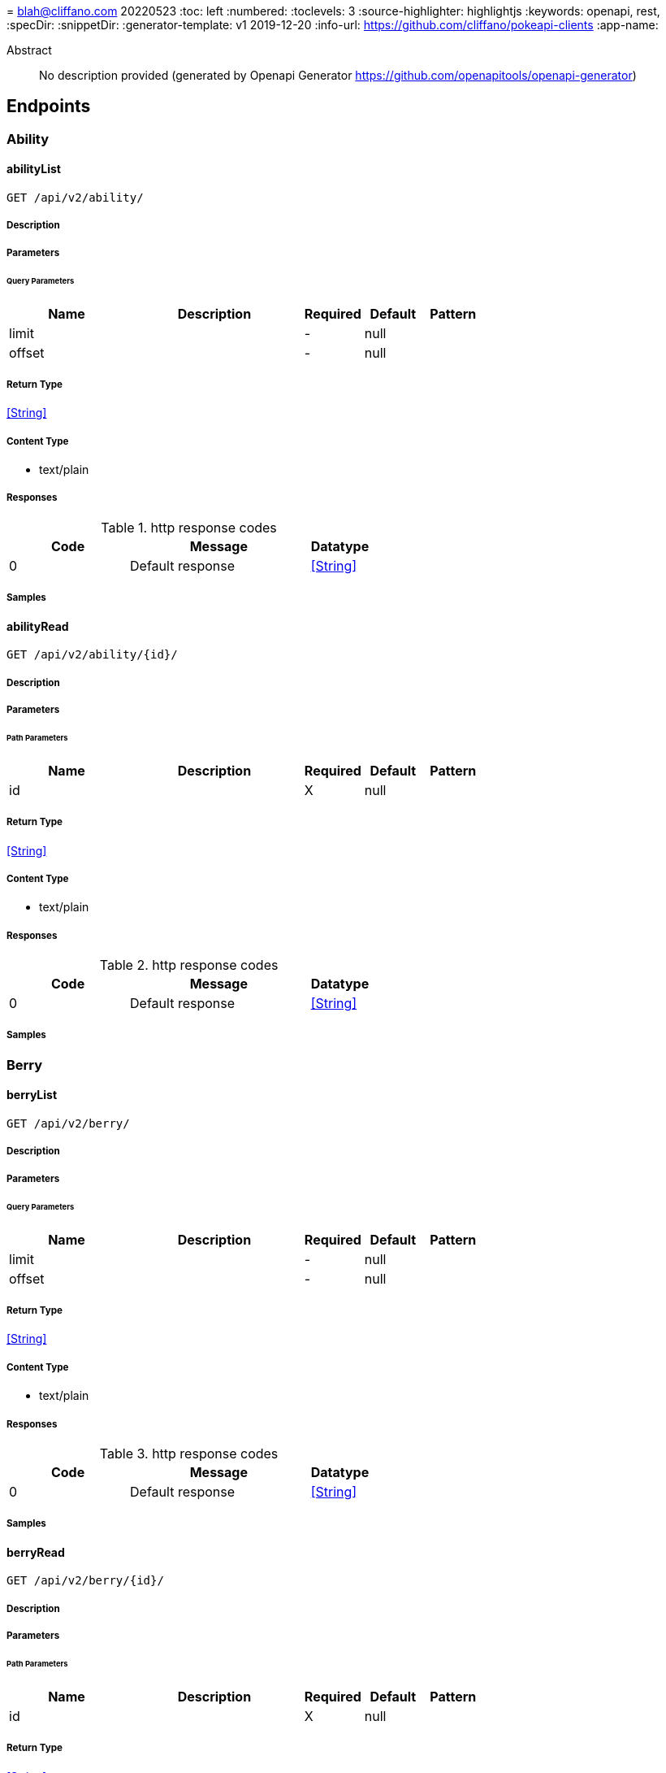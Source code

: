 = 
blah@cliffano.com
20220523
:toc: left
:numbered:
:toclevels: 3
:source-highlighter: highlightjs
:keywords: openapi, rest, 
:specDir: 
:snippetDir: 
:generator-template: v1 2019-12-20
:info-url: https://github.com/cliffano/pokeapi-clients
:app-name: 

[abstract]
.Abstract
No description provided (generated by Openapi Generator https://github.com/openapitools/openapi-generator)


// markup not found, no include::{specDir}intro.adoc[opts=optional]



== Endpoints


[.Ability]
=== Ability


[.abilityList]
==== abilityList

`GET /api/v2/ability/`



===== Description




// markup not found, no include::{specDir}api/v2/ability/GET/spec.adoc[opts=optional]



===== Parameters





====== Query Parameters

[cols="2,3,1,1,1"]
|===
|Name| Description| Required| Default| Pattern

| limit
|  
| -
| null
| 

| offset
|  
| -
| null
| 

|===


===== Return Type


<<String>>


===== Content Type

* text/plain

===== Responses

.http response codes
[cols="2,3,1"]
|===
| Code | Message | Datatype


| 0
| Default response
|  <<String>>

|===

===== Samples


// markup not found, no include::{snippetDir}api/v2/ability/GET/http-request.adoc[opts=optional]


// markup not found, no include::{snippetDir}api/v2/ability/GET/http-response.adoc[opts=optional]



// file not found, no * wiremock data link :api/v2/ability/GET/GET.json[]


ifdef::internal-generation[]
===== Implementation

// markup not found, no include::{specDir}api/v2/ability/GET/implementation.adoc[opts=optional]


endif::internal-generation[]


[.abilityRead]
==== abilityRead

`GET /api/v2/ability/{id}/`



===== Description




// markup not found, no include::{specDir}api/v2/ability/\{id\}/GET/spec.adoc[opts=optional]



===== Parameters

====== Path Parameters

[cols="2,3,1,1,1"]
|===
|Name| Description| Required| Default| Pattern

| id
|  
| X
| null
| 

|===






===== Return Type


<<String>>


===== Content Type

* text/plain

===== Responses

.http response codes
[cols="2,3,1"]
|===
| Code | Message | Datatype


| 0
| Default response
|  <<String>>

|===

===== Samples


// markup not found, no include::{snippetDir}api/v2/ability/\{id\}/GET/http-request.adoc[opts=optional]


// markup not found, no include::{snippetDir}api/v2/ability/\{id\}/GET/http-response.adoc[opts=optional]



// file not found, no * wiremock data link :api/v2/ability/{id}/GET/GET.json[]


ifdef::internal-generation[]
===== Implementation

// markup not found, no include::{specDir}api/v2/ability/\{id\}/GET/implementation.adoc[opts=optional]


endif::internal-generation[]


[.Berry]
=== Berry


[.berryList]
==== berryList

`GET /api/v2/berry/`



===== Description




// markup not found, no include::{specDir}api/v2/berry/GET/spec.adoc[opts=optional]



===== Parameters





====== Query Parameters

[cols="2,3,1,1,1"]
|===
|Name| Description| Required| Default| Pattern

| limit
|  
| -
| null
| 

| offset
|  
| -
| null
| 

|===


===== Return Type


<<String>>


===== Content Type

* text/plain

===== Responses

.http response codes
[cols="2,3,1"]
|===
| Code | Message | Datatype


| 0
| Default response
|  <<String>>

|===

===== Samples


// markup not found, no include::{snippetDir}api/v2/berry/GET/http-request.adoc[opts=optional]


// markup not found, no include::{snippetDir}api/v2/berry/GET/http-response.adoc[opts=optional]



// file not found, no * wiremock data link :api/v2/berry/GET/GET.json[]


ifdef::internal-generation[]
===== Implementation

// markup not found, no include::{specDir}api/v2/berry/GET/implementation.adoc[opts=optional]


endif::internal-generation[]


[.berryRead]
==== berryRead

`GET /api/v2/berry/{id}/`



===== Description




// markup not found, no include::{specDir}api/v2/berry/\{id\}/GET/spec.adoc[opts=optional]



===== Parameters

====== Path Parameters

[cols="2,3,1,1,1"]
|===
|Name| Description| Required| Default| Pattern

| id
|  
| X
| null
| 

|===






===== Return Type


<<String>>


===== Content Type

* text/plain

===== Responses

.http response codes
[cols="2,3,1"]
|===
| Code | Message | Datatype


| 0
| Default response
|  <<String>>

|===

===== Samples


// markup not found, no include::{snippetDir}api/v2/berry/\{id\}/GET/http-request.adoc[opts=optional]


// markup not found, no include::{snippetDir}api/v2/berry/\{id\}/GET/http-response.adoc[opts=optional]



// file not found, no * wiremock data link :api/v2/berry/{id}/GET/GET.json[]


ifdef::internal-generation[]
===== Implementation

// markup not found, no include::{specDir}api/v2/berry/\{id\}/GET/implementation.adoc[opts=optional]


endif::internal-generation[]


[.BerryFirmness]
=== BerryFirmness


[.berryFirmnessList]
==== berryFirmnessList

`GET /api/v2/berry-firmness/`



===== Description




// markup not found, no include::{specDir}api/v2/berry-firmness/GET/spec.adoc[opts=optional]



===== Parameters





====== Query Parameters

[cols="2,3,1,1,1"]
|===
|Name| Description| Required| Default| Pattern

| limit
|  
| -
| null
| 

| offset
|  
| -
| null
| 

|===


===== Return Type


<<String>>


===== Content Type

* text/plain

===== Responses

.http response codes
[cols="2,3,1"]
|===
| Code | Message | Datatype


| 0
| Default response
|  <<String>>

|===

===== Samples


// markup not found, no include::{snippetDir}api/v2/berry-firmness/GET/http-request.adoc[opts=optional]


// markup not found, no include::{snippetDir}api/v2/berry-firmness/GET/http-response.adoc[opts=optional]



// file not found, no * wiremock data link :api/v2/berry-firmness/GET/GET.json[]


ifdef::internal-generation[]
===== Implementation

// markup not found, no include::{specDir}api/v2/berry-firmness/GET/implementation.adoc[opts=optional]


endif::internal-generation[]


[.berryFirmnessRead]
==== berryFirmnessRead

`GET /api/v2/berry-firmness/{id}/`



===== Description




// markup not found, no include::{specDir}api/v2/berry-firmness/\{id\}/GET/spec.adoc[opts=optional]



===== Parameters

====== Path Parameters

[cols="2,3,1,1,1"]
|===
|Name| Description| Required| Default| Pattern

| id
|  
| X
| null
| 

|===






===== Return Type


<<String>>


===== Content Type

* text/plain

===== Responses

.http response codes
[cols="2,3,1"]
|===
| Code | Message | Datatype


| 0
| Default response
|  <<String>>

|===

===== Samples


// markup not found, no include::{snippetDir}api/v2/berry-firmness/\{id\}/GET/http-request.adoc[opts=optional]


// markup not found, no include::{snippetDir}api/v2/berry-firmness/\{id\}/GET/http-response.adoc[opts=optional]



// file not found, no * wiremock data link :api/v2/berry-firmness/{id}/GET/GET.json[]


ifdef::internal-generation[]
===== Implementation

// markup not found, no include::{specDir}api/v2/berry-firmness/\{id\}/GET/implementation.adoc[opts=optional]


endif::internal-generation[]


[.BerryFlavor]
=== BerryFlavor


[.berryFlavorList]
==== berryFlavorList

`GET /api/v2/berry-flavor/`



===== Description




// markup not found, no include::{specDir}api/v2/berry-flavor/GET/spec.adoc[opts=optional]



===== Parameters





====== Query Parameters

[cols="2,3,1,1,1"]
|===
|Name| Description| Required| Default| Pattern

| limit
|  
| -
| null
| 

| offset
|  
| -
| null
| 

|===


===== Return Type


<<String>>


===== Content Type

* text/plain

===== Responses

.http response codes
[cols="2,3,1"]
|===
| Code | Message | Datatype


| 0
| Default response
|  <<String>>

|===

===== Samples


// markup not found, no include::{snippetDir}api/v2/berry-flavor/GET/http-request.adoc[opts=optional]


// markup not found, no include::{snippetDir}api/v2/berry-flavor/GET/http-response.adoc[opts=optional]



// file not found, no * wiremock data link :api/v2/berry-flavor/GET/GET.json[]


ifdef::internal-generation[]
===== Implementation

// markup not found, no include::{specDir}api/v2/berry-flavor/GET/implementation.adoc[opts=optional]


endif::internal-generation[]


[.berryFlavorRead]
==== berryFlavorRead

`GET /api/v2/berry-flavor/{id}/`



===== Description




// markup not found, no include::{specDir}api/v2/berry-flavor/\{id\}/GET/spec.adoc[opts=optional]



===== Parameters

====== Path Parameters

[cols="2,3,1,1,1"]
|===
|Name| Description| Required| Default| Pattern

| id
|  
| X
| null
| 

|===






===== Return Type


<<String>>


===== Content Type

* text/plain

===== Responses

.http response codes
[cols="2,3,1"]
|===
| Code | Message | Datatype


| 0
| Default response
|  <<String>>

|===

===== Samples


// markup not found, no include::{snippetDir}api/v2/berry-flavor/\{id\}/GET/http-request.adoc[opts=optional]


// markup not found, no include::{snippetDir}api/v2/berry-flavor/\{id\}/GET/http-response.adoc[opts=optional]



// file not found, no * wiremock data link :api/v2/berry-flavor/{id}/GET/GET.json[]


ifdef::internal-generation[]
===== Implementation

// markup not found, no include::{specDir}api/v2/berry-flavor/\{id\}/GET/implementation.adoc[opts=optional]


endif::internal-generation[]


[.Characteristic]
=== Characteristic


[.characteristicList]
==== characteristicList

`GET /api/v2/characteristic/`



===== Description




// markup not found, no include::{specDir}api/v2/characteristic/GET/spec.adoc[opts=optional]



===== Parameters





====== Query Parameters

[cols="2,3,1,1,1"]
|===
|Name| Description| Required| Default| Pattern

| limit
|  
| -
| null
| 

| offset
|  
| -
| null
| 

|===


===== Return Type


<<String>>


===== Content Type

* text/plain

===== Responses

.http response codes
[cols="2,3,1"]
|===
| Code | Message | Datatype


| 0
| Default response
|  <<String>>

|===

===== Samples


// markup not found, no include::{snippetDir}api/v2/characteristic/GET/http-request.adoc[opts=optional]


// markup not found, no include::{snippetDir}api/v2/characteristic/GET/http-response.adoc[opts=optional]



// file not found, no * wiremock data link :api/v2/characteristic/GET/GET.json[]


ifdef::internal-generation[]
===== Implementation

// markup not found, no include::{specDir}api/v2/characteristic/GET/implementation.adoc[opts=optional]


endif::internal-generation[]


[.characteristicRead]
==== characteristicRead

`GET /api/v2/characteristic/{id}/`



===== Description




// markup not found, no include::{specDir}api/v2/characteristic/\{id\}/GET/spec.adoc[opts=optional]



===== Parameters

====== Path Parameters

[cols="2,3,1,1,1"]
|===
|Name| Description| Required| Default| Pattern

| id
|  
| X
| null
| 

|===






===== Return Type


<<String>>


===== Content Type

* text/plain

===== Responses

.http response codes
[cols="2,3,1"]
|===
| Code | Message | Datatype


| 0
| Default response
|  <<String>>

|===

===== Samples


// markup not found, no include::{snippetDir}api/v2/characteristic/\{id\}/GET/http-request.adoc[opts=optional]


// markup not found, no include::{snippetDir}api/v2/characteristic/\{id\}/GET/http-response.adoc[opts=optional]



// file not found, no * wiremock data link :api/v2/characteristic/{id}/GET/GET.json[]


ifdef::internal-generation[]
===== Implementation

// markup not found, no include::{specDir}api/v2/characteristic/\{id\}/GET/implementation.adoc[opts=optional]


endif::internal-generation[]


[.ContestEffect]
=== ContestEffect


[.contestEffectList]
==== contestEffectList

`GET /api/v2/contest-effect/`



===== Description




// markup not found, no include::{specDir}api/v2/contest-effect/GET/spec.adoc[opts=optional]



===== Parameters





====== Query Parameters

[cols="2,3,1,1,1"]
|===
|Name| Description| Required| Default| Pattern

| limit
|  
| -
| null
| 

| offset
|  
| -
| null
| 

|===


===== Return Type


<<String>>


===== Content Type

* text/plain

===== Responses

.http response codes
[cols="2,3,1"]
|===
| Code | Message | Datatype


| 0
| Default response
|  <<String>>

|===

===== Samples


// markup not found, no include::{snippetDir}api/v2/contest-effect/GET/http-request.adoc[opts=optional]


// markup not found, no include::{snippetDir}api/v2/contest-effect/GET/http-response.adoc[opts=optional]



// file not found, no * wiremock data link :api/v2/contest-effect/GET/GET.json[]


ifdef::internal-generation[]
===== Implementation

// markup not found, no include::{specDir}api/v2/contest-effect/GET/implementation.adoc[opts=optional]


endif::internal-generation[]


[.contestEffectRead]
==== contestEffectRead

`GET /api/v2/contest-effect/{id}/`



===== Description




// markup not found, no include::{specDir}api/v2/contest-effect/\{id\}/GET/spec.adoc[opts=optional]



===== Parameters

====== Path Parameters

[cols="2,3,1,1,1"]
|===
|Name| Description| Required| Default| Pattern

| id
|  
| X
| null
| 

|===






===== Return Type


<<String>>


===== Content Type

* text/plain

===== Responses

.http response codes
[cols="2,3,1"]
|===
| Code | Message | Datatype


| 0
| Default response
|  <<String>>

|===

===== Samples


// markup not found, no include::{snippetDir}api/v2/contest-effect/\{id\}/GET/http-request.adoc[opts=optional]


// markup not found, no include::{snippetDir}api/v2/contest-effect/\{id\}/GET/http-response.adoc[opts=optional]



// file not found, no * wiremock data link :api/v2/contest-effect/{id}/GET/GET.json[]


ifdef::internal-generation[]
===== Implementation

// markup not found, no include::{specDir}api/v2/contest-effect/\{id\}/GET/implementation.adoc[opts=optional]


endif::internal-generation[]


[.ContestType]
=== ContestType


[.contestTypeList]
==== contestTypeList

`GET /api/v2/contest-type/`



===== Description




// markup not found, no include::{specDir}api/v2/contest-type/GET/spec.adoc[opts=optional]



===== Parameters





====== Query Parameters

[cols="2,3,1,1,1"]
|===
|Name| Description| Required| Default| Pattern

| limit
|  
| -
| null
| 

| offset
|  
| -
| null
| 

|===


===== Return Type


<<String>>


===== Content Type

* text/plain

===== Responses

.http response codes
[cols="2,3,1"]
|===
| Code | Message | Datatype


| 0
| Default response
|  <<String>>

|===

===== Samples


// markup not found, no include::{snippetDir}api/v2/contest-type/GET/http-request.adoc[opts=optional]


// markup not found, no include::{snippetDir}api/v2/contest-type/GET/http-response.adoc[opts=optional]



// file not found, no * wiremock data link :api/v2/contest-type/GET/GET.json[]


ifdef::internal-generation[]
===== Implementation

// markup not found, no include::{specDir}api/v2/contest-type/GET/implementation.adoc[opts=optional]


endif::internal-generation[]


[.contestTypeRead]
==== contestTypeRead

`GET /api/v2/contest-type/{id}/`



===== Description




// markup not found, no include::{specDir}api/v2/contest-type/\{id\}/GET/spec.adoc[opts=optional]



===== Parameters

====== Path Parameters

[cols="2,3,1,1,1"]
|===
|Name| Description| Required| Default| Pattern

| id
|  
| X
| null
| 

|===






===== Return Type


<<String>>


===== Content Type

* text/plain

===== Responses

.http response codes
[cols="2,3,1"]
|===
| Code | Message | Datatype


| 0
| Default response
|  <<String>>

|===

===== Samples


// markup not found, no include::{snippetDir}api/v2/contest-type/\{id\}/GET/http-request.adoc[opts=optional]


// markup not found, no include::{snippetDir}api/v2/contest-type/\{id\}/GET/http-response.adoc[opts=optional]



// file not found, no * wiremock data link :api/v2/contest-type/{id}/GET/GET.json[]


ifdef::internal-generation[]
===== Implementation

// markup not found, no include::{specDir}api/v2/contest-type/\{id\}/GET/implementation.adoc[opts=optional]


endif::internal-generation[]


[.EggGroup]
=== EggGroup


[.eggGroupList]
==== eggGroupList

`GET /api/v2/egg-group/`



===== Description




// markup not found, no include::{specDir}api/v2/egg-group/GET/spec.adoc[opts=optional]



===== Parameters





====== Query Parameters

[cols="2,3,1,1,1"]
|===
|Name| Description| Required| Default| Pattern

| limit
|  
| -
| null
| 

| offset
|  
| -
| null
| 

|===


===== Return Type


<<String>>


===== Content Type

* text/plain

===== Responses

.http response codes
[cols="2,3,1"]
|===
| Code | Message | Datatype


| 0
| Default response
|  <<String>>

|===

===== Samples


// markup not found, no include::{snippetDir}api/v2/egg-group/GET/http-request.adoc[opts=optional]


// markup not found, no include::{snippetDir}api/v2/egg-group/GET/http-response.adoc[opts=optional]



// file not found, no * wiremock data link :api/v2/egg-group/GET/GET.json[]


ifdef::internal-generation[]
===== Implementation

// markup not found, no include::{specDir}api/v2/egg-group/GET/implementation.adoc[opts=optional]


endif::internal-generation[]


[.eggGroupRead]
==== eggGroupRead

`GET /api/v2/egg-group/{id}/`



===== Description




// markup not found, no include::{specDir}api/v2/egg-group/\{id\}/GET/spec.adoc[opts=optional]



===== Parameters

====== Path Parameters

[cols="2,3,1,1,1"]
|===
|Name| Description| Required| Default| Pattern

| id
|  
| X
| null
| 

|===






===== Return Type


<<String>>


===== Content Type

* text/plain

===== Responses

.http response codes
[cols="2,3,1"]
|===
| Code | Message | Datatype


| 0
| Default response
|  <<String>>

|===

===== Samples


// markup not found, no include::{snippetDir}api/v2/egg-group/\{id\}/GET/http-request.adoc[opts=optional]


// markup not found, no include::{snippetDir}api/v2/egg-group/\{id\}/GET/http-response.adoc[opts=optional]



// file not found, no * wiremock data link :api/v2/egg-group/{id}/GET/GET.json[]


ifdef::internal-generation[]
===== Implementation

// markup not found, no include::{specDir}api/v2/egg-group/\{id\}/GET/implementation.adoc[opts=optional]


endif::internal-generation[]


[.EncounterCondition]
=== EncounterCondition


[.encounterConditionList]
==== encounterConditionList

`GET /api/v2/encounter-condition/`



===== Description




// markup not found, no include::{specDir}api/v2/encounter-condition/GET/spec.adoc[opts=optional]



===== Parameters





====== Query Parameters

[cols="2,3,1,1,1"]
|===
|Name| Description| Required| Default| Pattern

| limit
|  
| -
| null
| 

| offset
|  
| -
| null
| 

|===


===== Return Type


<<String>>


===== Content Type

* text/plain

===== Responses

.http response codes
[cols="2,3,1"]
|===
| Code | Message | Datatype


| 0
| Default response
|  <<String>>

|===

===== Samples


// markup not found, no include::{snippetDir}api/v2/encounter-condition/GET/http-request.adoc[opts=optional]


// markup not found, no include::{snippetDir}api/v2/encounter-condition/GET/http-response.adoc[opts=optional]



// file not found, no * wiremock data link :api/v2/encounter-condition/GET/GET.json[]


ifdef::internal-generation[]
===== Implementation

// markup not found, no include::{specDir}api/v2/encounter-condition/GET/implementation.adoc[opts=optional]


endif::internal-generation[]


[.encounterConditionRead]
==== encounterConditionRead

`GET /api/v2/encounter-condition/{id}/`



===== Description




// markup not found, no include::{specDir}api/v2/encounter-condition/\{id\}/GET/spec.adoc[opts=optional]



===== Parameters

====== Path Parameters

[cols="2,3,1,1,1"]
|===
|Name| Description| Required| Default| Pattern

| id
|  
| X
| null
| 

|===






===== Return Type


<<String>>


===== Content Type

* text/plain

===== Responses

.http response codes
[cols="2,3,1"]
|===
| Code | Message | Datatype


| 0
| Default response
|  <<String>>

|===

===== Samples


// markup not found, no include::{snippetDir}api/v2/encounter-condition/\{id\}/GET/http-request.adoc[opts=optional]


// markup not found, no include::{snippetDir}api/v2/encounter-condition/\{id\}/GET/http-response.adoc[opts=optional]



// file not found, no * wiremock data link :api/v2/encounter-condition/{id}/GET/GET.json[]


ifdef::internal-generation[]
===== Implementation

// markup not found, no include::{specDir}api/v2/encounter-condition/\{id\}/GET/implementation.adoc[opts=optional]


endif::internal-generation[]


[.EncounterConditionValue]
=== EncounterConditionValue


[.encounterConditionValueList]
==== encounterConditionValueList

`GET /api/v2/encounter-condition-value/`



===== Description




// markup not found, no include::{specDir}api/v2/encounter-condition-value/GET/spec.adoc[opts=optional]



===== Parameters





====== Query Parameters

[cols="2,3,1,1,1"]
|===
|Name| Description| Required| Default| Pattern

| limit
|  
| -
| null
| 

| offset
|  
| -
| null
| 

|===


===== Return Type


<<String>>


===== Content Type

* text/plain

===== Responses

.http response codes
[cols="2,3,1"]
|===
| Code | Message | Datatype


| 0
| Default response
|  <<String>>

|===

===== Samples


// markup not found, no include::{snippetDir}api/v2/encounter-condition-value/GET/http-request.adoc[opts=optional]


// markup not found, no include::{snippetDir}api/v2/encounter-condition-value/GET/http-response.adoc[opts=optional]



// file not found, no * wiremock data link :api/v2/encounter-condition-value/GET/GET.json[]


ifdef::internal-generation[]
===== Implementation

// markup not found, no include::{specDir}api/v2/encounter-condition-value/GET/implementation.adoc[opts=optional]


endif::internal-generation[]


[.encounterConditionValueRead]
==== encounterConditionValueRead

`GET /api/v2/encounter-condition-value/{id}/`



===== Description




// markup not found, no include::{specDir}api/v2/encounter-condition-value/\{id\}/GET/spec.adoc[opts=optional]



===== Parameters

====== Path Parameters

[cols="2,3,1,1,1"]
|===
|Name| Description| Required| Default| Pattern

| id
|  
| X
| null
| 

|===






===== Return Type


<<String>>


===== Content Type

* text/plain

===== Responses

.http response codes
[cols="2,3,1"]
|===
| Code | Message | Datatype


| 0
| Default response
|  <<String>>

|===

===== Samples


// markup not found, no include::{snippetDir}api/v2/encounter-condition-value/\{id\}/GET/http-request.adoc[opts=optional]


// markup not found, no include::{snippetDir}api/v2/encounter-condition-value/\{id\}/GET/http-response.adoc[opts=optional]



// file not found, no * wiremock data link :api/v2/encounter-condition-value/{id}/GET/GET.json[]


ifdef::internal-generation[]
===== Implementation

// markup not found, no include::{specDir}api/v2/encounter-condition-value/\{id\}/GET/implementation.adoc[opts=optional]


endif::internal-generation[]


[.EncounterMethod]
=== EncounterMethod


[.encounterMethodList]
==== encounterMethodList

`GET /api/v2/encounter-method/`



===== Description




// markup not found, no include::{specDir}api/v2/encounter-method/GET/spec.adoc[opts=optional]



===== Parameters





====== Query Parameters

[cols="2,3,1,1,1"]
|===
|Name| Description| Required| Default| Pattern

| limit
|  
| -
| null
| 

| offset
|  
| -
| null
| 

|===


===== Return Type


<<String>>


===== Content Type

* text/plain

===== Responses

.http response codes
[cols="2,3,1"]
|===
| Code | Message | Datatype


| 0
| Default response
|  <<String>>

|===

===== Samples


// markup not found, no include::{snippetDir}api/v2/encounter-method/GET/http-request.adoc[opts=optional]


// markup not found, no include::{snippetDir}api/v2/encounter-method/GET/http-response.adoc[opts=optional]



// file not found, no * wiremock data link :api/v2/encounter-method/GET/GET.json[]


ifdef::internal-generation[]
===== Implementation

// markup not found, no include::{specDir}api/v2/encounter-method/GET/implementation.adoc[opts=optional]


endif::internal-generation[]


[.encounterMethodRead]
==== encounterMethodRead

`GET /api/v2/encounter-method/{id}/`



===== Description




// markup not found, no include::{specDir}api/v2/encounter-method/\{id\}/GET/spec.adoc[opts=optional]



===== Parameters

====== Path Parameters

[cols="2,3,1,1,1"]
|===
|Name| Description| Required| Default| Pattern

| id
|  
| X
| null
| 

|===






===== Return Type


<<String>>


===== Content Type

* text/plain

===== Responses

.http response codes
[cols="2,3,1"]
|===
| Code | Message | Datatype


| 0
| Default response
|  <<String>>

|===

===== Samples


// markup not found, no include::{snippetDir}api/v2/encounter-method/\{id\}/GET/http-request.adoc[opts=optional]


// markup not found, no include::{snippetDir}api/v2/encounter-method/\{id\}/GET/http-response.adoc[opts=optional]



// file not found, no * wiremock data link :api/v2/encounter-method/{id}/GET/GET.json[]


ifdef::internal-generation[]
===== Implementation

// markup not found, no include::{specDir}api/v2/encounter-method/\{id\}/GET/implementation.adoc[opts=optional]


endif::internal-generation[]


[.EvolutionChain]
=== EvolutionChain


[.evolutionChainList]
==== evolutionChainList

`GET /api/v2/evolution-chain/`



===== Description




// markup not found, no include::{specDir}api/v2/evolution-chain/GET/spec.adoc[opts=optional]



===== Parameters





====== Query Parameters

[cols="2,3,1,1,1"]
|===
|Name| Description| Required| Default| Pattern

| limit
|  
| -
| null
| 

| offset
|  
| -
| null
| 

|===


===== Return Type


<<String>>


===== Content Type

* text/plain

===== Responses

.http response codes
[cols="2,3,1"]
|===
| Code | Message | Datatype


| 0
| Default response
|  <<String>>

|===

===== Samples


// markup not found, no include::{snippetDir}api/v2/evolution-chain/GET/http-request.adoc[opts=optional]


// markup not found, no include::{snippetDir}api/v2/evolution-chain/GET/http-response.adoc[opts=optional]



// file not found, no * wiremock data link :api/v2/evolution-chain/GET/GET.json[]


ifdef::internal-generation[]
===== Implementation

// markup not found, no include::{specDir}api/v2/evolution-chain/GET/implementation.adoc[opts=optional]


endif::internal-generation[]


[.evolutionChainRead]
==== evolutionChainRead

`GET /api/v2/evolution-chain/{id}/`



===== Description




// markup not found, no include::{specDir}api/v2/evolution-chain/\{id\}/GET/spec.adoc[opts=optional]



===== Parameters

====== Path Parameters

[cols="2,3,1,1,1"]
|===
|Name| Description| Required| Default| Pattern

| id
|  
| X
| null
| 

|===






===== Return Type


<<String>>


===== Content Type

* text/plain

===== Responses

.http response codes
[cols="2,3,1"]
|===
| Code | Message | Datatype


| 0
| Default response
|  <<String>>

|===

===== Samples


// markup not found, no include::{snippetDir}api/v2/evolution-chain/\{id\}/GET/http-request.adoc[opts=optional]


// markup not found, no include::{snippetDir}api/v2/evolution-chain/\{id\}/GET/http-response.adoc[opts=optional]



// file not found, no * wiremock data link :api/v2/evolution-chain/{id}/GET/GET.json[]


ifdef::internal-generation[]
===== Implementation

// markup not found, no include::{specDir}api/v2/evolution-chain/\{id\}/GET/implementation.adoc[opts=optional]


endif::internal-generation[]


[.EvolutionTrigger]
=== EvolutionTrigger


[.evolutionTriggerList]
==== evolutionTriggerList

`GET /api/v2/evolution-trigger/`



===== Description




// markup not found, no include::{specDir}api/v2/evolution-trigger/GET/spec.adoc[opts=optional]



===== Parameters





====== Query Parameters

[cols="2,3,1,1,1"]
|===
|Name| Description| Required| Default| Pattern

| limit
|  
| -
| null
| 

| offset
|  
| -
| null
| 

|===


===== Return Type


<<String>>


===== Content Type

* text/plain

===== Responses

.http response codes
[cols="2,3,1"]
|===
| Code | Message | Datatype


| 0
| Default response
|  <<String>>

|===

===== Samples


// markup not found, no include::{snippetDir}api/v2/evolution-trigger/GET/http-request.adoc[opts=optional]


// markup not found, no include::{snippetDir}api/v2/evolution-trigger/GET/http-response.adoc[opts=optional]



// file not found, no * wiremock data link :api/v2/evolution-trigger/GET/GET.json[]


ifdef::internal-generation[]
===== Implementation

// markup not found, no include::{specDir}api/v2/evolution-trigger/GET/implementation.adoc[opts=optional]


endif::internal-generation[]


[.evolutionTriggerRead]
==== evolutionTriggerRead

`GET /api/v2/evolution-trigger/{id}/`



===== Description




// markup not found, no include::{specDir}api/v2/evolution-trigger/\{id\}/GET/spec.adoc[opts=optional]



===== Parameters

====== Path Parameters

[cols="2,3,1,1,1"]
|===
|Name| Description| Required| Default| Pattern

| id
|  
| X
| null
| 

|===






===== Return Type


<<String>>


===== Content Type

* text/plain

===== Responses

.http response codes
[cols="2,3,1"]
|===
| Code | Message | Datatype


| 0
| Default response
|  <<String>>

|===

===== Samples


// markup not found, no include::{snippetDir}api/v2/evolution-trigger/\{id\}/GET/http-request.adoc[opts=optional]


// markup not found, no include::{snippetDir}api/v2/evolution-trigger/\{id\}/GET/http-response.adoc[opts=optional]



// file not found, no * wiremock data link :api/v2/evolution-trigger/{id}/GET/GET.json[]


ifdef::internal-generation[]
===== Implementation

// markup not found, no include::{specDir}api/v2/evolution-trigger/\{id\}/GET/implementation.adoc[opts=optional]


endif::internal-generation[]


[.Gender]
=== Gender


[.genderList]
==== genderList

`GET /api/v2/gender/`



===== Description




// markup not found, no include::{specDir}api/v2/gender/GET/spec.adoc[opts=optional]



===== Parameters





====== Query Parameters

[cols="2,3,1,1,1"]
|===
|Name| Description| Required| Default| Pattern

| limit
|  
| -
| null
| 

| offset
|  
| -
| null
| 

|===


===== Return Type


<<String>>


===== Content Type

* text/plain

===== Responses

.http response codes
[cols="2,3,1"]
|===
| Code | Message | Datatype


| 0
| Default response
|  <<String>>

|===

===== Samples


// markup not found, no include::{snippetDir}api/v2/gender/GET/http-request.adoc[opts=optional]


// markup not found, no include::{snippetDir}api/v2/gender/GET/http-response.adoc[opts=optional]



// file not found, no * wiremock data link :api/v2/gender/GET/GET.json[]


ifdef::internal-generation[]
===== Implementation

// markup not found, no include::{specDir}api/v2/gender/GET/implementation.adoc[opts=optional]


endif::internal-generation[]


[.genderRead]
==== genderRead

`GET /api/v2/gender/{id}/`



===== Description




// markup not found, no include::{specDir}api/v2/gender/\{id\}/GET/spec.adoc[opts=optional]



===== Parameters

====== Path Parameters

[cols="2,3,1,1,1"]
|===
|Name| Description| Required| Default| Pattern

| id
|  
| X
| null
| 

|===






===== Return Type


<<String>>


===== Content Type

* text/plain

===== Responses

.http response codes
[cols="2,3,1"]
|===
| Code | Message | Datatype


| 0
| Default response
|  <<String>>

|===

===== Samples


// markup not found, no include::{snippetDir}api/v2/gender/\{id\}/GET/http-request.adoc[opts=optional]


// markup not found, no include::{snippetDir}api/v2/gender/\{id\}/GET/http-response.adoc[opts=optional]



// file not found, no * wiremock data link :api/v2/gender/{id}/GET/GET.json[]


ifdef::internal-generation[]
===== Implementation

// markup not found, no include::{specDir}api/v2/gender/\{id\}/GET/implementation.adoc[opts=optional]


endif::internal-generation[]


[.Generation]
=== Generation


[.generationList]
==== generationList

`GET /api/v2/generation/`



===== Description




// markup not found, no include::{specDir}api/v2/generation/GET/spec.adoc[opts=optional]



===== Parameters





====== Query Parameters

[cols="2,3,1,1,1"]
|===
|Name| Description| Required| Default| Pattern

| limit
|  
| -
| null
| 

| offset
|  
| -
| null
| 

|===


===== Return Type


<<String>>


===== Content Type

* text/plain

===== Responses

.http response codes
[cols="2,3,1"]
|===
| Code | Message | Datatype


| 0
| Default response
|  <<String>>

|===

===== Samples


// markup not found, no include::{snippetDir}api/v2/generation/GET/http-request.adoc[opts=optional]


// markup not found, no include::{snippetDir}api/v2/generation/GET/http-response.adoc[opts=optional]



// file not found, no * wiremock data link :api/v2/generation/GET/GET.json[]


ifdef::internal-generation[]
===== Implementation

// markup not found, no include::{specDir}api/v2/generation/GET/implementation.adoc[opts=optional]


endif::internal-generation[]


[.generationRead]
==== generationRead

`GET /api/v2/generation/{id}/`



===== Description




// markup not found, no include::{specDir}api/v2/generation/\{id\}/GET/spec.adoc[opts=optional]



===== Parameters

====== Path Parameters

[cols="2,3,1,1,1"]
|===
|Name| Description| Required| Default| Pattern

| id
|  
| X
| null
| 

|===






===== Return Type


<<String>>


===== Content Type

* text/plain

===== Responses

.http response codes
[cols="2,3,1"]
|===
| Code | Message | Datatype


| 0
| Default response
|  <<String>>

|===

===== Samples


// markup not found, no include::{snippetDir}api/v2/generation/\{id\}/GET/http-request.adoc[opts=optional]


// markup not found, no include::{snippetDir}api/v2/generation/\{id\}/GET/http-response.adoc[opts=optional]



// file not found, no * wiremock data link :api/v2/generation/{id}/GET/GET.json[]


ifdef::internal-generation[]
===== Implementation

// markup not found, no include::{specDir}api/v2/generation/\{id\}/GET/implementation.adoc[opts=optional]


endif::internal-generation[]


[.GrowthRate]
=== GrowthRate


[.growthRateList]
==== growthRateList

`GET /api/v2/growth-rate/`



===== Description




// markup not found, no include::{specDir}api/v2/growth-rate/GET/spec.adoc[opts=optional]



===== Parameters





====== Query Parameters

[cols="2,3,1,1,1"]
|===
|Name| Description| Required| Default| Pattern

| limit
|  
| -
| null
| 

| offset
|  
| -
| null
| 

|===


===== Return Type


<<String>>


===== Content Type

* text/plain

===== Responses

.http response codes
[cols="2,3,1"]
|===
| Code | Message | Datatype


| 0
| Default response
|  <<String>>

|===

===== Samples


// markup not found, no include::{snippetDir}api/v2/growth-rate/GET/http-request.adoc[opts=optional]


// markup not found, no include::{snippetDir}api/v2/growth-rate/GET/http-response.adoc[opts=optional]



// file not found, no * wiremock data link :api/v2/growth-rate/GET/GET.json[]


ifdef::internal-generation[]
===== Implementation

// markup not found, no include::{specDir}api/v2/growth-rate/GET/implementation.adoc[opts=optional]


endif::internal-generation[]


[.growthRateRead]
==== growthRateRead

`GET /api/v2/growth-rate/{id}/`



===== Description




// markup not found, no include::{specDir}api/v2/growth-rate/\{id\}/GET/spec.adoc[opts=optional]



===== Parameters

====== Path Parameters

[cols="2,3,1,1,1"]
|===
|Name| Description| Required| Default| Pattern

| id
|  
| X
| null
| 

|===






===== Return Type


<<String>>


===== Content Type

* text/plain

===== Responses

.http response codes
[cols="2,3,1"]
|===
| Code | Message | Datatype


| 0
| Default response
|  <<String>>

|===

===== Samples


// markup not found, no include::{snippetDir}api/v2/growth-rate/\{id\}/GET/http-request.adoc[opts=optional]


// markup not found, no include::{snippetDir}api/v2/growth-rate/\{id\}/GET/http-response.adoc[opts=optional]



// file not found, no * wiremock data link :api/v2/growth-rate/{id}/GET/GET.json[]


ifdef::internal-generation[]
===== Implementation

// markup not found, no include::{specDir}api/v2/growth-rate/\{id\}/GET/implementation.adoc[opts=optional]


endif::internal-generation[]


[.Item]
=== Item


[.itemList]
==== itemList

`GET /api/v2/item/`



===== Description




// markup not found, no include::{specDir}api/v2/item/GET/spec.adoc[opts=optional]



===== Parameters





====== Query Parameters

[cols="2,3,1,1,1"]
|===
|Name| Description| Required| Default| Pattern

| limit
|  
| -
| null
| 

| offset
|  
| -
| null
| 

|===


===== Return Type


<<String>>


===== Content Type

* text/plain

===== Responses

.http response codes
[cols="2,3,1"]
|===
| Code | Message | Datatype


| 0
| Default response
|  <<String>>

|===

===== Samples


// markup not found, no include::{snippetDir}api/v2/item/GET/http-request.adoc[opts=optional]


// markup not found, no include::{snippetDir}api/v2/item/GET/http-response.adoc[opts=optional]



// file not found, no * wiremock data link :api/v2/item/GET/GET.json[]


ifdef::internal-generation[]
===== Implementation

// markup not found, no include::{specDir}api/v2/item/GET/implementation.adoc[opts=optional]


endif::internal-generation[]


[.itemRead]
==== itemRead

`GET /api/v2/item/{id}/`



===== Description




// markup not found, no include::{specDir}api/v2/item/\{id\}/GET/spec.adoc[opts=optional]



===== Parameters

====== Path Parameters

[cols="2,3,1,1,1"]
|===
|Name| Description| Required| Default| Pattern

| id
|  
| X
| null
| 

|===






===== Return Type


<<String>>


===== Content Type

* text/plain

===== Responses

.http response codes
[cols="2,3,1"]
|===
| Code | Message | Datatype


| 0
| Default response
|  <<String>>

|===

===== Samples


// markup not found, no include::{snippetDir}api/v2/item/\{id\}/GET/http-request.adoc[opts=optional]


// markup not found, no include::{snippetDir}api/v2/item/\{id\}/GET/http-response.adoc[opts=optional]



// file not found, no * wiremock data link :api/v2/item/{id}/GET/GET.json[]


ifdef::internal-generation[]
===== Implementation

// markup not found, no include::{specDir}api/v2/item/\{id\}/GET/implementation.adoc[opts=optional]


endif::internal-generation[]


[.ItemAttribute]
=== ItemAttribute


[.itemAttributeList]
==== itemAttributeList

`GET /api/v2/item-attribute/`



===== Description




// markup not found, no include::{specDir}api/v2/item-attribute/GET/spec.adoc[opts=optional]



===== Parameters





====== Query Parameters

[cols="2,3,1,1,1"]
|===
|Name| Description| Required| Default| Pattern

| limit
|  
| -
| null
| 

| offset
|  
| -
| null
| 

|===


===== Return Type


<<String>>


===== Content Type

* text/plain

===== Responses

.http response codes
[cols="2,3,1"]
|===
| Code | Message | Datatype


| 0
| Default response
|  <<String>>

|===

===== Samples


// markup not found, no include::{snippetDir}api/v2/item-attribute/GET/http-request.adoc[opts=optional]


// markup not found, no include::{snippetDir}api/v2/item-attribute/GET/http-response.adoc[opts=optional]



// file not found, no * wiremock data link :api/v2/item-attribute/GET/GET.json[]


ifdef::internal-generation[]
===== Implementation

// markup not found, no include::{specDir}api/v2/item-attribute/GET/implementation.adoc[opts=optional]


endif::internal-generation[]


[.itemAttributeRead]
==== itemAttributeRead

`GET /api/v2/item-attribute/{id}/`



===== Description




// markup not found, no include::{specDir}api/v2/item-attribute/\{id\}/GET/spec.adoc[opts=optional]



===== Parameters

====== Path Parameters

[cols="2,3,1,1,1"]
|===
|Name| Description| Required| Default| Pattern

| id
|  
| X
| null
| 

|===






===== Return Type


<<String>>


===== Content Type

* text/plain

===== Responses

.http response codes
[cols="2,3,1"]
|===
| Code | Message | Datatype


| 0
| Default response
|  <<String>>

|===

===== Samples


// markup not found, no include::{snippetDir}api/v2/item-attribute/\{id\}/GET/http-request.adoc[opts=optional]


// markup not found, no include::{snippetDir}api/v2/item-attribute/\{id\}/GET/http-response.adoc[opts=optional]



// file not found, no * wiremock data link :api/v2/item-attribute/{id}/GET/GET.json[]


ifdef::internal-generation[]
===== Implementation

// markup not found, no include::{specDir}api/v2/item-attribute/\{id\}/GET/implementation.adoc[opts=optional]


endif::internal-generation[]


[.ItemCategory]
=== ItemCategory


[.itemCategoryList]
==== itemCategoryList

`GET /api/v2/item-category/`



===== Description




// markup not found, no include::{specDir}api/v2/item-category/GET/spec.adoc[opts=optional]



===== Parameters





====== Query Parameters

[cols="2,3,1,1,1"]
|===
|Name| Description| Required| Default| Pattern

| limit
|  
| -
| null
| 

| offset
|  
| -
| null
| 

|===


===== Return Type


<<String>>


===== Content Type

* text/plain

===== Responses

.http response codes
[cols="2,3,1"]
|===
| Code | Message | Datatype


| 0
| Default response
|  <<String>>

|===

===== Samples


// markup not found, no include::{snippetDir}api/v2/item-category/GET/http-request.adoc[opts=optional]


// markup not found, no include::{snippetDir}api/v2/item-category/GET/http-response.adoc[opts=optional]



// file not found, no * wiremock data link :api/v2/item-category/GET/GET.json[]


ifdef::internal-generation[]
===== Implementation

// markup not found, no include::{specDir}api/v2/item-category/GET/implementation.adoc[opts=optional]


endif::internal-generation[]


[.itemCategoryRead]
==== itemCategoryRead

`GET /api/v2/item-category/{id}/`



===== Description




// markup not found, no include::{specDir}api/v2/item-category/\{id\}/GET/spec.adoc[opts=optional]



===== Parameters

====== Path Parameters

[cols="2,3,1,1,1"]
|===
|Name| Description| Required| Default| Pattern

| id
|  
| X
| null
| 

|===






===== Return Type


<<String>>


===== Content Type

* text/plain

===== Responses

.http response codes
[cols="2,3,1"]
|===
| Code | Message | Datatype


| 0
| Default response
|  <<String>>

|===

===== Samples


// markup not found, no include::{snippetDir}api/v2/item-category/\{id\}/GET/http-request.adoc[opts=optional]


// markup not found, no include::{snippetDir}api/v2/item-category/\{id\}/GET/http-response.adoc[opts=optional]



// file not found, no * wiremock data link :api/v2/item-category/{id}/GET/GET.json[]


ifdef::internal-generation[]
===== Implementation

// markup not found, no include::{specDir}api/v2/item-category/\{id\}/GET/implementation.adoc[opts=optional]


endif::internal-generation[]


[.ItemFlingEffect]
=== ItemFlingEffect


[.itemFlingEffectList]
==== itemFlingEffectList

`GET /api/v2/item-fling-effect/`



===== Description




// markup not found, no include::{specDir}api/v2/item-fling-effect/GET/spec.adoc[opts=optional]



===== Parameters





====== Query Parameters

[cols="2,3,1,1,1"]
|===
|Name| Description| Required| Default| Pattern

| limit
|  
| -
| null
| 

| offset
|  
| -
| null
| 

|===


===== Return Type


<<String>>


===== Content Type

* text/plain

===== Responses

.http response codes
[cols="2,3,1"]
|===
| Code | Message | Datatype


| 0
| Default response
|  <<String>>

|===

===== Samples


// markup not found, no include::{snippetDir}api/v2/item-fling-effect/GET/http-request.adoc[opts=optional]


// markup not found, no include::{snippetDir}api/v2/item-fling-effect/GET/http-response.adoc[opts=optional]



// file not found, no * wiremock data link :api/v2/item-fling-effect/GET/GET.json[]


ifdef::internal-generation[]
===== Implementation

// markup not found, no include::{specDir}api/v2/item-fling-effect/GET/implementation.adoc[opts=optional]


endif::internal-generation[]


[.itemFlingEffectRead]
==== itemFlingEffectRead

`GET /api/v2/item-fling-effect/{id}/`



===== Description




// markup not found, no include::{specDir}api/v2/item-fling-effect/\{id\}/GET/spec.adoc[opts=optional]



===== Parameters

====== Path Parameters

[cols="2,3,1,1,1"]
|===
|Name| Description| Required| Default| Pattern

| id
|  
| X
| null
| 

|===






===== Return Type


<<String>>


===== Content Type

* text/plain

===== Responses

.http response codes
[cols="2,3,1"]
|===
| Code | Message | Datatype


| 0
| Default response
|  <<String>>

|===

===== Samples


// markup not found, no include::{snippetDir}api/v2/item-fling-effect/\{id\}/GET/http-request.adoc[opts=optional]


// markup not found, no include::{snippetDir}api/v2/item-fling-effect/\{id\}/GET/http-response.adoc[opts=optional]



// file not found, no * wiremock data link :api/v2/item-fling-effect/{id}/GET/GET.json[]


ifdef::internal-generation[]
===== Implementation

// markup not found, no include::{specDir}api/v2/item-fling-effect/\{id\}/GET/implementation.adoc[opts=optional]


endif::internal-generation[]


[.ItemPocket]
=== ItemPocket


[.itemPocketList]
==== itemPocketList

`GET /api/v2/item-pocket/`



===== Description




// markup not found, no include::{specDir}api/v2/item-pocket/GET/spec.adoc[opts=optional]



===== Parameters





====== Query Parameters

[cols="2,3,1,1,1"]
|===
|Name| Description| Required| Default| Pattern

| limit
|  
| -
| null
| 

| offset
|  
| -
| null
| 

|===


===== Return Type


<<String>>


===== Content Type

* text/plain

===== Responses

.http response codes
[cols="2,3,1"]
|===
| Code | Message | Datatype


| 0
| Default response
|  <<String>>

|===

===== Samples


// markup not found, no include::{snippetDir}api/v2/item-pocket/GET/http-request.adoc[opts=optional]


// markup not found, no include::{snippetDir}api/v2/item-pocket/GET/http-response.adoc[opts=optional]



// file not found, no * wiremock data link :api/v2/item-pocket/GET/GET.json[]


ifdef::internal-generation[]
===== Implementation

// markup not found, no include::{specDir}api/v2/item-pocket/GET/implementation.adoc[opts=optional]


endif::internal-generation[]


[.itemPocketRead]
==== itemPocketRead

`GET /api/v2/item-pocket/{id}/`



===== Description




// markup not found, no include::{specDir}api/v2/item-pocket/\{id\}/GET/spec.adoc[opts=optional]



===== Parameters

====== Path Parameters

[cols="2,3,1,1,1"]
|===
|Name| Description| Required| Default| Pattern

| id
|  
| X
| null
| 

|===






===== Return Type


<<String>>


===== Content Type

* text/plain

===== Responses

.http response codes
[cols="2,3,1"]
|===
| Code | Message | Datatype


| 0
| Default response
|  <<String>>

|===

===== Samples


// markup not found, no include::{snippetDir}api/v2/item-pocket/\{id\}/GET/http-request.adoc[opts=optional]


// markup not found, no include::{snippetDir}api/v2/item-pocket/\{id\}/GET/http-response.adoc[opts=optional]



// file not found, no * wiremock data link :api/v2/item-pocket/{id}/GET/GET.json[]


ifdef::internal-generation[]
===== Implementation

// markup not found, no include::{specDir}api/v2/item-pocket/\{id\}/GET/implementation.adoc[opts=optional]


endif::internal-generation[]


[.Language]
=== Language


[.languageList]
==== languageList

`GET /api/v2/language/`



===== Description




// markup not found, no include::{specDir}api/v2/language/GET/spec.adoc[opts=optional]



===== Parameters





====== Query Parameters

[cols="2,3,1,1,1"]
|===
|Name| Description| Required| Default| Pattern

| limit
|  
| -
| null
| 

| offset
|  
| -
| null
| 

|===


===== Return Type


<<String>>


===== Content Type

* text/plain

===== Responses

.http response codes
[cols="2,3,1"]
|===
| Code | Message | Datatype


| 0
| Default response
|  <<String>>

|===

===== Samples


// markup not found, no include::{snippetDir}api/v2/language/GET/http-request.adoc[opts=optional]


// markup not found, no include::{snippetDir}api/v2/language/GET/http-response.adoc[opts=optional]



// file not found, no * wiremock data link :api/v2/language/GET/GET.json[]


ifdef::internal-generation[]
===== Implementation

// markup not found, no include::{specDir}api/v2/language/GET/implementation.adoc[opts=optional]


endif::internal-generation[]


[.languageRead]
==== languageRead

`GET /api/v2/language/{id}/`



===== Description




// markup not found, no include::{specDir}api/v2/language/\{id\}/GET/spec.adoc[opts=optional]



===== Parameters

====== Path Parameters

[cols="2,3,1,1,1"]
|===
|Name| Description| Required| Default| Pattern

| id
|  
| X
| null
| 

|===






===== Return Type


<<String>>


===== Content Type

* text/plain

===== Responses

.http response codes
[cols="2,3,1"]
|===
| Code | Message | Datatype


| 0
| Default response
|  <<String>>

|===

===== Samples


// markup not found, no include::{snippetDir}api/v2/language/\{id\}/GET/http-request.adoc[opts=optional]


// markup not found, no include::{snippetDir}api/v2/language/\{id\}/GET/http-response.adoc[opts=optional]



// file not found, no * wiremock data link :api/v2/language/{id}/GET/GET.json[]


ifdef::internal-generation[]
===== Implementation

// markup not found, no include::{specDir}api/v2/language/\{id\}/GET/implementation.adoc[opts=optional]


endif::internal-generation[]


[.Location]
=== Location


[.locationList]
==== locationList

`GET /api/v2/location/`



===== Description




// markup not found, no include::{specDir}api/v2/location/GET/spec.adoc[opts=optional]



===== Parameters





====== Query Parameters

[cols="2,3,1,1,1"]
|===
|Name| Description| Required| Default| Pattern

| limit
|  
| -
| null
| 

| offset
|  
| -
| null
| 

|===


===== Return Type


<<String>>


===== Content Type

* text/plain

===== Responses

.http response codes
[cols="2,3,1"]
|===
| Code | Message | Datatype


| 0
| Default response
|  <<String>>

|===

===== Samples


// markup not found, no include::{snippetDir}api/v2/location/GET/http-request.adoc[opts=optional]


// markup not found, no include::{snippetDir}api/v2/location/GET/http-response.adoc[opts=optional]



// file not found, no * wiremock data link :api/v2/location/GET/GET.json[]


ifdef::internal-generation[]
===== Implementation

// markup not found, no include::{specDir}api/v2/location/GET/implementation.adoc[opts=optional]


endif::internal-generation[]


[.locationRead]
==== locationRead

`GET /api/v2/location/{id}/`



===== Description




// markup not found, no include::{specDir}api/v2/location/\{id\}/GET/spec.adoc[opts=optional]



===== Parameters

====== Path Parameters

[cols="2,3,1,1,1"]
|===
|Name| Description| Required| Default| Pattern

| id
|  
| X
| null
| 

|===






===== Return Type


<<String>>


===== Content Type

* text/plain

===== Responses

.http response codes
[cols="2,3,1"]
|===
| Code | Message | Datatype


| 0
| Default response
|  <<String>>

|===

===== Samples


// markup not found, no include::{snippetDir}api/v2/location/\{id\}/GET/http-request.adoc[opts=optional]


// markup not found, no include::{snippetDir}api/v2/location/\{id\}/GET/http-response.adoc[opts=optional]



// file not found, no * wiremock data link :api/v2/location/{id}/GET/GET.json[]


ifdef::internal-generation[]
===== Implementation

// markup not found, no include::{specDir}api/v2/location/\{id\}/GET/implementation.adoc[opts=optional]


endif::internal-generation[]


[.LocationArea]
=== LocationArea


[.locationAreaList]
==== locationAreaList

`GET /api/v2/location-area/`



===== Description




// markup not found, no include::{specDir}api/v2/location-area/GET/spec.adoc[opts=optional]



===== Parameters





====== Query Parameters

[cols="2,3,1,1,1"]
|===
|Name| Description| Required| Default| Pattern

| limit
|  
| -
| null
| 

| offset
|  
| -
| null
| 

|===


===== Return Type


<<String>>


===== Content Type

* text/plain

===== Responses

.http response codes
[cols="2,3,1"]
|===
| Code | Message | Datatype


| 0
| Default response
|  <<String>>

|===

===== Samples


// markup not found, no include::{snippetDir}api/v2/location-area/GET/http-request.adoc[opts=optional]


// markup not found, no include::{snippetDir}api/v2/location-area/GET/http-response.adoc[opts=optional]



// file not found, no * wiremock data link :api/v2/location-area/GET/GET.json[]


ifdef::internal-generation[]
===== Implementation

// markup not found, no include::{specDir}api/v2/location-area/GET/implementation.adoc[opts=optional]


endif::internal-generation[]


[.locationAreaRead]
==== locationAreaRead

`GET /api/v2/location-area/{id}/`



===== Description




// markup not found, no include::{specDir}api/v2/location-area/\{id\}/GET/spec.adoc[opts=optional]



===== Parameters

====== Path Parameters

[cols="2,3,1,1,1"]
|===
|Name| Description| Required| Default| Pattern

| id
|  
| X
| null
| 

|===






===== Return Type


<<String>>


===== Content Type

* text/plain

===== Responses

.http response codes
[cols="2,3,1"]
|===
| Code | Message | Datatype


| 0
| Default response
|  <<String>>

|===

===== Samples


// markup not found, no include::{snippetDir}api/v2/location-area/\{id\}/GET/http-request.adoc[opts=optional]


// markup not found, no include::{snippetDir}api/v2/location-area/\{id\}/GET/http-response.adoc[opts=optional]



// file not found, no * wiremock data link :api/v2/location-area/{id}/GET/GET.json[]


ifdef::internal-generation[]
===== Implementation

// markup not found, no include::{specDir}api/v2/location-area/\{id\}/GET/implementation.adoc[opts=optional]


endif::internal-generation[]


[.Machine]
=== Machine


[.machineList]
==== machineList

`GET /api/v2/machine/`



===== Description




// markup not found, no include::{specDir}api/v2/machine/GET/spec.adoc[opts=optional]



===== Parameters





====== Query Parameters

[cols="2,3,1,1,1"]
|===
|Name| Description| Required| Default| Pattern

| limit
|  
| -
| null
| 

| offset
|  
| -
| null
| 

|===


===== Return Type


<<String>>


===== Content Type

* text/plain

===== Responses

.http response codes
[cols="2,3,1"]
|===
| Code | Message | Datatype


| 0
| Default response
|  <<String>>

|===

===== Samples


// markup not found, no include::{snippetDir}api/v2/machine/GET/http-request.adoc[opts=optional]


// markup not found, no include::{snippetDir}api/v2/machine/GET/http-response.adoc[opts=optional]



// file not found, no * wiremock data link :api/v2/machine/GET/GET.json[]


ifdef::internal-generation[]
===== Implementation

// markup not found, no include::{specDir}api/v2/machine/GET/implementation.adoc[opts=optional]


endif::internal-generation[]


[.machineRead]
==== machineRead

`GET /api/v2/machine/{id}/`



===== Description




// markup not found, no include::{specDir}api/v2/machine/\{id\}/GET/spec.adoc[opts=optional]



===== Parameters

====== Path Parameters

[cols="2,3,1,1,1"]
|===
|Name| Description| Required| Default| Pattern

| id
|  
| X
| null
| 

|===






===== Return Type


<<String>>


===== Content Type

* text/plain

===== Responses

.http response codes
[cols="2,3,1"]
|===
| Code | Message | Datatype


| 0
| Default response
|  <<String>>

|===

===== Samples


// markup not found, no include::{snippetDir}api/v2/machine/\{id\}/GET/http-request.adoc[opts=optional]


// markup not found, no include::{snippetDir}api/v2/machine/\{id\}/GET/http-response.adoc[opts=optional]



// file not found, no * wiremock data link :api/v2/machine/{id}/GET/GET.json[]


ifdef::internal-generation[]
===== Implementation

// markup not found, no include::{specDir}api/v2/machine/\{id\}/GET/implementation.adoc[opts=optional]


endif::internal-generation[]


[.Move]
=== Move


[.moveList]
==== moveList

`GET /api/v2/move/`



===== Description




// markup not found, no include::{specDir}api/v2/move/GET/spec.adoc[opts=optional]



===== Parameters





====== Query Parameters

[cols="2,3,1,1,1"]
|===
|Name| Description| Required| Default| Pattern

| limit
|  
| -
| null
| 

| offset
|  
| -
| null
| 

|===


===== Return Type


<<String>>


===== Content Type

* text/plain

===== Responses

.http response codes
[cols="2,3,1"]
|===
| Code | Message | Datatype


| 0
| Default response
|  <<String>>

|===

===== Samples


// markup not found, no include::{snippetDir}api/v2/move/GET/http-request.adoc[opts=optional]


// markup not found, no include::{snippetDir}api/v2/move/GET/http-response.adoc[opts=optional]



// file not found, no * wiremock data link :api/v2/move/GET/GET.json[]


ifdef::internal-generation[]
===== Implementation

// markup not found, no include::{specDir}api/v2/move/GET/implementation.adoc[opts=optional]


endif::internal-generation[]


[.moveRead]
==== moveRead

`GET /api/v2/move/{id}/`



===== Description




// markup not found, no include::{specDir}api/v2/move/\{id\}/GET/spec.adoc[opts=optional]



===== Parameters

====== Path Parameters

[cols="2,3,1,1,1"]
|===
|Name| Description| Required| Default| Pattern

| id
|  
| X
| null
| 

|===






===== Return Type


<<String>>


===== Content Type

* text/plain

===== Responses

.http response codes
[cols="2,3,1"]
|===
| Code | Message | Datatype


| 0
| Default response
|  <<String>>

|===

===== Samples


// markup not found, no include::{snippetDir}api/v2/move/\{id\}/GET/http-request.adoc[opts=optional]


// markup not found, no include::{snippetDir}api/v2/move/\{id\}/GET/http-response.adoc[opts=optional]



// file not found, no * wiremock data link :api/v2/move/{id}/GET/GET.json[]


ifdef::internal-generation[]
===== Implementation

// markup not found, no include::{specDir}api/v2/move/\{id\}/GET/implementation.adoc[opts=optional]


endif::internal-generation[]


[.MoveAilment]
=== MoveAilment


[.moveAilmentList]
==== moveAilmentList

`GET /api/v2/move-ailment/`



===== Description




// markup not found, no include::{specDir}api/v2/move-ailment/GET/spec.adoc[opts=optional]



===== Parameters





====== Query Parameters

[cols="2,3,1,1,1"]
|===
|Name| Description| Required| Default| Pattern

| limit
|  
| -
| null
| 

| offset
|  
| -
| null
| 

|===


===== Return Type


<<String>>


===== Content Type

* text/plain

===== Responses

.http response codes
[cols="2,3,1"]
|===
| Code | Message | Datatype


| 0
| Default response
|  <<String>>

|===

===== Samples


// markup not found, no include::{snippetDir}api/v2/move-ailment/GET/http-request.adoc[opts=optional]


// markup not found, no include::{snippetDir}api/v2/move-ailment/GET/http-response.adoc[opts=optional]



// file not found, no * wiremock data link :api/v2/move-ailment/GET/GET.json[]


ifdef::internal-generation[]
===== Implementation

// markup not found, no include::{specDir}api/v2/move-ailment/GET/implementation.adoc[opts=optional]


endif::internal-generation[]


[.moveAilmentRead]
==== moveAilmentRead

`GET /api/v2/move-ailment/{id}/`



===== Description




// markup not found, no include::{specDir}api/v2/move-ailment/\{id\}/GET/spec.adoc[opts=optional]



===== Parameters

====== Path Parameters

[cols="2,3,1,1,1"]
|===
|Name| Description| Required| Default| Pattern

| id
|  
| X
| null
| 

|===






===== Return Type


<<String>>


===== Content Type

* text/plain

===== Responses

.http response codes
[cols="2,3,1"]
|===
| Code | Message | Datatype


| 0
| Default response
|  <<String>>

|===

===== Samples


// markup not found, no include::{snippetDir}api/v2/move-ailment/\{id\}/GET/http-request.adoc[opts=optional]


// markup not found, no include::{snippetDir}api/v2/move-ailment/\{id\}/GET/http-response.adoc[opts=optional]



// file not found, no * wiremock data link :api/v2/move-ailment/{id}/GET/GET.json[]


ifdef::internal-generation[]
===== Implementation

// markup not found, no include::{specDir}api/v2/move-ailment/\{id\}/GET/implementation.adoc[opts=optional]


endif::internal-generation[]


[.MoveBattleStyle]
=== MoveBattleStyle


[.moveBattleStyleList]
==== moveBattleStyleList

`GET /api/v2/move-battle-style/`



===== Description




// markup not found, no include::{specDir}api/v2/move-battle-style/GET/spec.adoc[opts=optional]



===== Parameters





====== Query Parameters

[cols="2,3,1,1,1"]
|===
|Name| Description| Required| Default| Pattern

| limit
|  
| -
| null
| 

| offset
|  
| -
| null
| 

|===


===== Return Type


<<String>>


===== Content Type

* text/plain

===== Responses

.http response codes
[cols="2,3,1"]
|===
| Code | Message | Datatype


| 0
| Default response
|  <<String>>

|===

===== Samples


// markup not found, no include::{snippetDir}api/v2/move-battle-style/GET/http-request.adoc[opts=optional]


// markup not found, no include::{snippetDir}api/v2/move-battle-style/GET/http-response.adoc[opts=optional]



// file not found, no * wiremock data link :api/v2/move-battle-style/GET/GET.json[]


ifdef::internal-generation[]
===== Implementation

// markup not found, no include::{specDir}api/v2/move-battle-style/GET/implementation.adoc[opts=optional]


endif::internal-generation[]


[.moveBattleStyleRead]
==== moveBattleStyleRead

`GET /api/v2/move-battle-style/{id}/`



===== Description




// markup not found, no include::{specDir}api/v2/move-battle-style/\{id\}/GET/spec.adoc[opts=optional]



===== Parameters

====== Path Parameters

[cols="2,3,1,1,1"]
|===
|Name| Description| Required| Default| Pattern

| id
|  
| X
| null
| 

|===






===== Return Type


<<String>>


===== Content Type

* text/plain

===== Responses

.http response codes
[cols="2,3,1"]
|===
| Code | Message | Datatype


| 0
| Default response
|  <<String>>

|===

===== Samples


// markup not found, no include::{snippetDir}api/v2/move-battle-style/\{id\}/GET/http-request.adoc[opts=optional]


// markup not found, no include::{snippetDir}api/v2/move-battle-style/\{id\}/GET/http-response.adoc[opts=optional]



// file not found, no * wiremock data link :api/v2/move-battle-style/{id}/GET/GET.json[]


ifdef::internal-generation[]
===== Implementation

// markup not found, no include::{specDir}api/v2/move-battle-style/\{id\}/GET/implementation.adoc[opts=optional]


endif::internal-generation[]


[.MoveCategory]
=== MoveCategory


[.moveCategoryList]
==== moveCategoryList

`GET /api/v2/move-category/`



===== Description




// markup not found, no include::{specDir}api/v2/move-category/GET/spec.adoc[opts=optional]



===== Parameters





====== Query Parameters

[cols="2,3,1,1,1"]
|===
|Name| Description| Required| Default| Pattern

| limit
|  
| -
| null
| 

| offset
|  
| -
| null
| 

|===


===== Return Type


<<String>>


===== Content Type

* text/plain

===== Responses

.http response codes
[cols="2,3,1"]
|===
| Code | Message | Datatype


| 0
| Default response
|  <<String>>

|===

===== Samples


// markup not found, no include::{snippetDir}api/v2/move-category/GET/http-request.adoc[opts=optional]


// markup not found, no include::{snippetDir}api/v2/move-category/GET/http-response.adoc[opts=optional]



// file not found, no * wiremock data link :api/v2/move-category/GET/GET.json[]


ifdef::internal-generation[]
===== Implementation

// markup not found, no include::{specDir}api/v2/move-category/GET/implementation.adoc[opts=optional]


endif::internal-generation[]


[.moveCategoryRead]
==== moveCategoryRead

`GET /api/v2/move-category/{id}/`



===== Description




// markup not found, no include::{specDir}api/v2/move-category/\{id\}/GET/spec.adoc[opts=optional]



===== Parameters

====== Path Parameters

[cols="2,3,1,1,1"]
|===
|Name| Description| Required| Default| Pattern

| id
|  
| X
| null
| 

|===






===== Return Type


<<String>>


===== Content Type

* text/plain

===== Responses

.http response codes
[cols="2,3,1"]
|===
| Code | Message | Datatype


| 0
| Default response
|  <<String>>

|===

===== Samples


// markup not found, no include::{snippetDir}api/v2/move-category/\{id\}/GET/http-request.adoc[opts=optional]


// markup not found, no include::{snippetDir}api/v2/move-category/\{id\}/GET/http-response.adoc[opts=optional]



// file not found, no * wiremock data link :api/v2/move-category/{id}/GET/GET.json[]


ifdef::internal-generation[]
===== Implementation

// markup not found, no include::{specDir}api/v2/move-category/\{id\}/GET/implementation.adoc[opts=optional]


endif::internal-generation[]


[.MoveDamageClass]
=== MoveDamageClass


[.moveDamageClassList]
==== moveDamageClassList

`GET /api/v2/move-damage-class/`



===== Description




// markup not found, no include::{specDir}api/v2/move-damage-class/GET/spec.adoc[opts=optional]



===== Parameters





====== Query Parameters

[cols="2,3,1,1,1"]
|===
|Name| Description| Required| Default| Pattern

| limit
|  
| -
| null
| 

| offset
|  
| -
| null
| 

|===


===== Return Type


<<String>>


===== Content Type

* text/plain

===== Responses

.http response codes
[cols="2,3,1"]
|===
| Code | Message | Datatype


| 0
| Default response
|  <<String>>

|===

===== Samples


// markup not found, no include::{snippetDir}api/v2/move-damage-class/GET/http-request.adoc[opts=optional]


// markup not found, no include::{snippetDir}api/v2/move-damage-class/GET/http-response.adoc[opts=optional]



// file not found, no * wiremock data link :api/v2/move-damage-class/GET/GET.json[]


ifdef::internal-generation[]
===== Implementation

// markup not found, no include::{specDir}api/v2/move-damage-class/GET/implementation.adoc[opts=optional]


endif::internal-generation[]


[.moveDamageClassRead]
==== moveDamageClassRead

`GET /api/v2/move-damage-class/{id}/`



===== Description




// markup not found, no include::{specDir}api/v2/move-damage-class/\{id\}/GET/spec.adoc[opts=optional]



===== Parameters

====== Path Parameters

[cols="2,3,1,1,1"]
|===
|Name| Description| Required| Default| Pattern

| id
|  
| X
| null
| 

|===






===== Return Type


<<String>>


===== Content Type

* text/plain

===== Responses

.http response codes
[cols="2,3,1"]
|===
| Code | Message | Datatype


| 0
| Default response
|  <<String>>

|===

===== Samples


// markup not found, no include::{snippetDir}api/v2/move-damage-class/\{id\}/GET/http-request.adoc[opts=optional]


// markup not found, no include::{snippetDir}api/v2/move-damage-class/\{id\}/GET/http-response.adoc[opts=optional]



// file not found, no * wiremock data link :api/v2/move-damage-class/{id}/GET/GET.json[]


ifdef::internal-generation[]
===== Implementation

// markup not found, no include::{specDir}api/v2/move-damage-class/\{id\}/GET/implementation.adoc[opts=optional]


endif::internal-generation[]


[.MoveLearnMethod]
=== MoveLearnMethod


[.moveLearnMethodList]
==== moveLearnMethodList

`GET /api/v2/move-learn-method/`



===== Description




// markup not found, no include::{specDir}api/v2/move-learn-method/GET/spec.adoc[opts=optional]



===== Parameters





====== Query Parameters

[cols="2,3,1,1,1"]
|===
|Name| Description| Required| Default| Pattern

| limit
|  
| -
| null
| 

| offset
|  
| -
| null
| 

|===


===== Return Type


<<String>>


===== Content Type

* text/plain

===== Responses

.http response codes
[cols="2,3,1"]
|===
| Code | Message | Datatype


| 0
| Default response
|  <<String>>

|===

===== Samples


// markup not found, no include::{snippetDir}api/v2/move-learn-method/GET/http-request.adoc[opts=optional]


// markup not found, no include::{snippetDir}api/v2/move-learn-method/GET/http-response.adoc[opts=optional]



// file not found, no * wiremock data link :api/v2/move-learn-method/GET/GET.json[]


ifdef::internal-generation[]
===== Implementation

// markup not found, no include::{specDir}api/v2/move-learn-method/GET/implementation.adoc[opts=optional]


endif::internal-generation[]


[.moveLearnMethodRead]
==== moveLearnMethodRead

`GET /api/v2/move-learn-method/{id}/`



===== Description




// markup not found, no include::{specDir}api/v2/move-learn-method/\{id\}/GET/spec.adoc[opts=optional]



===== Parameters

====== Path Parameters

[cols="2,3,1,1,1"]
|===
|Name| Description| Required| Default| Pattern

| id
|  
| X
| null
| 

|===






===== Return Type


<<String>>


===== Content Type

* text/plain

===== Responses

.http response codes
[cols="2,3,1"]
|===
| Code | Message | Datatype


| 0
| Default response
|  <<String>>

|===

===== Samples


// markup not found, no include::{snippetDir}api/v2/move-learn-method/\{id\}/GET/http-request.adoc[opts=optional]


// markup not found, no include::{snippetDir}api/v2/move-learn-method/\{id\}/GET/http-response.adoc[opts=optional]



// file not found, no * wiremock data link :api/v2/move-learn-method/{id}/GET/GET.json[]


ifdef::internal-generation[]
===== Implementation

// markup not found, no include::{specDir}api/v2/move-learn-method/\{id\}/GET/implementation.adoc[opts=optional]


endif::internal-generation[]


[.MoveTarget]
=== MoveTarget


[.moveTargetList]
==== moveTargetList

`GET /api/v2/move-target/`



===== Description




// markup not found, no include::{specDir}api/v2/move-target/GET/spec.adoc[opts=optional]



===== Parameters





====== Query Parameters

[cols="2,3,1,1,1"]
|===
|Name| Description| Required| Default| Pattern

| limit
|  
| -
| null
| 

| offset
|  
| -
| null
| 

|===


===== Return Type


<<String>>


===== Content Type

* text/plain

===== Responses

.http response codes
[cols="2,3,1"]
|===
| Code | Message | Datatype


| 0
| Default response
|  <<String>>

|===

===== Samples


// markup not found, no include::{snippetDir}api/v2/move-target/GET/http-request.adoc[opts=optional]


// markup not found, no include::{snippetDir}api/v2/move-target/GET/http-response.adoc[opts=optional]



// file not found, no * wiremock data link :api/v2/move-target/GET/GET.json[]


ifdef::internal-generation[]
===== Implementation

// markup not found, no include::{specDir}api/v2/move-target/GET/implementation.adoc[opts=optional]


endif::internal-generation[]


[.moveTargetRead]
==== moveTargetRead

`GET /api/v2/move-target/{id}/`



===== Description




// markup not found, no include::{specDir}api/v2/move-target/\{id\}/GET/spec.adoc[opts=optional]



===== Parameters

====== Path Parameters

[cols="2,3,1,1,1"]
|===
|Name| Description| Required| Default| Pattern

| id
|  
| X
| null
| 

|===






===== Return Type


<<String>>


===== Content Type

* text/plain

===== Responses

.http response codes
[cols="2,3,1"]
|===
| Code | Message | Datatype


| 0
| Default response
|  <<String>>

|===

===== Samples


// markup not found, no include::{snippetDir}api/v2/move-target/\{id\}/GET/http-request.adoc[opts=optional]


// markup not found, no include::{snippetDir}api/v2/move-target/\{id\}/GET/http-response.adoc[opts=optional]



// file not found, no * wiremock data link :api/v2/move-target/{id}/GET/GET.json[]


ifdef::internal-generation[]
===== Implementation

// markup not found, no include::{specDir}api/v2/move-target/\{id\}/GET/implementation.adoc[opts=optional]


endif::internal-generation[]


[.Nature]
=== Nature


[.natureList]
==== natureList

`GET /api/v2/nature/`



===== Description




// markup not found, no include::{specDir}api/v2/nature/GET/spec.adoc[opts=optional]



===== Parameters





====== Query Parameters

[cols="2,3,1,1,1"]
|===
|Name| Description| Required| Default| Pattern

| limit
|  
| -
| null
| 

| offset
|  
| -
| null
| 

|===


===== Return Type


<<String>>


===== Content Type

* text/plain

===== Responses

.http response codes
[cols="2,3,1"]
|===
| Code | Message | Datatype


| 0
| Default response
|  <<String>>

|===

===== Samples


// markup not found, no include::{snippetDir}api/v2/nature/GET/http-request.adoc[opts=optional]


// markup not found, no include::{snippetDir}api/v2/nature/GET/http-response.adoc[opts=optional]



// file not found, no * wiremock data link :api/v2/nature/GET/GET.json[]


ifdef::internal-generation[]
===== Implementation

// markup not found, no include::{specDir}api/v2/nature/GET/implementation.adoc[opts=optional]


endif::internal-generation[]


[.natureRead]
==== natureRead

`GET /api/v2/nature/{id}/`



===== Description




// markup not found, no include::{specDir}api/v2/nature/\{id\}/GET/spec.adoc[opts=optional]



===== Parameters

====== Path Parameters

[cols="2,3,1,1,1"]
|===
|Name| Description| Required| Default| Pattern

| id
|  
| X
| null
| 

|===






===== Return Type


<<String>>


===== Content Type

* text/plain

===== Responses

.http response codes
[cols="2,3,1"]
|===
| Code | Message | Datatype


| 0
| Default response
|  <<String>>

|===

===== Samples


// markup not found, no include::{snippetDir}api/v2/nature/\{id\}/GET/http-request.adoc[opts=optional]


// markup not found, no include::{snippetDir}api/v2/nature/\{id\}/GET/http-response.adoc[opts=optional]



// file not found, no * wiremock data link :api/v2/nature/{id}/GET/GET.json[]


ifdef::internal-generation[]
===== Implementation

// markup not found, no include::{specDir}api/v2/nature/\{id\}/GET/implementation.adoc[opts=optional]


endif::internal-generation[]


[.PalParkArea]
=== PalParkArea


[.palParkAreaList]
==== palParkAreaList

`GET /api/v2/pal-park-area/`



===== Description




// markup not found, no include::{specDir}api/v2/pal-park-area/GET/spec.adoc[opts=optional]



===== Parameters





====== Query Parameters

[cols="2,3,1,1,1"]
|===
|Name| Description| Required| Default| Pattern

| limit
|  
| -
| null
| 

| offset
|  
| -
| null
| 

|===


===== Return Type


<<String>>


===== Content Type

* text/plain

===== Responses

.http response codes
[cols="2,3,1"]
|===
| Code | Message | Datatype


| 0
| Default response
|  <<String>>

|===

===== Samples


// markup not found, no include::{snippetDir}api/v2/pal-park-area/GET/http-request.adoc[opts=optional]


// markup not found, no include::{snippetDir}api/v2/pal-park-area/GET/http-response.adoc[opts=optional]



// file not found, no * wiremock data link :api/v2/pal-park-area/GET/GET.json[]


ifdef::internal-generation[]
===== Implementation

// markup not found, no include::{specDir}api/v2/pal-park-area/GET/implementation.adoc[opts=optional]


endif::internal-generation[]


[.palParkAreaRead]
==== palParkAreaRead

`GET /api/v2/pal-park-area/{id}/`



===== Description




// markup not found, no include::{specDir}api/v2/pal-park-area/\{id\}/GET/spec.adoc[opts=optional]



===== Parameters

====== Path Parameters

[cols="2,3,1,1,1"]
|===
|Name| Description| Required| Default| Pattern

| id
|  
| X
| null
| 

|===






===== Return Type


<<String>>


===== Content Type

* text/plain

===== Responses

.http response codes
[cols="2,3,1"]
|===
| Code | Message | Datatype


| 0
| Default response
|  <<String>>

|===

===== Samples


// markup not found, no include::{snippetDir}api/v2/pal-park-area/\{id\}/GET/http-request.adoc[opts=optional]


// markup not found, no include::{snippetDir}api/v2/pal-park-area/\{id\}/GET/http-response.adoc[opts=optional]



// file not found, no * wiremock data link :api/v2/pal-park-area/{id}/GET/GET.json[]


ifdef::internal-generation[]
===== Implementation

// markup not found, no include::{specDir}api/v2/pal-park-area/\{id\}/GET/implementation.adoc[opts=optional]


endif::internal-generation[]


[.PokeathlonStat]
=== PokeathlonStat


[.pokeathlonStatList]
==== pokeathlonStatList

`GET /api/v2/pokeathlon-stat/`



===== Description




// markup not found, no include::{specDir}api/v2/pokeathlon-stat/GET/spec.adoc[opts=optional]



===== Parameters





====== Query Parameters

[cols="2,3,1,1,1"]
|===
|Name| Description| Required| Default| Pattern

| limit
|  
| -
| null
| 

| offset
|  
| -
| null
| 

|===


===== Return Type


<<String>>


===== Content Type

* text/plain

===== Responses

.http response codes
[cols="2,3,1"]
|===
| Code | Message | Datatype


| 0
| Default response
|  <<String>>

|===

===== Samples


// markup not found, no include::{snippetDir}api/v2/pokeathlon-stat/GET/http-request.adoc[opts=optional]


// markup not found, no include::{snippetDir}api/v2/pokeathlon-stat/GET/http-response.adoc[opts=optional]



// file not found, no * wiremock data link :api/v2/pokeathlon-stat/GET/GET.json[]


ifdef::internal-generation[]
===== Implementation

// markup not found, no include::{specDir}api/v2/pokeathlon-stat/GET/implementation.adoc[opts=optional]


endif::internal-generation[]


[.pokeathlonStatRead]
==== pokeathlonStatRead

`GET /api/v2/pokeathlon-stat/{id}/`



===== Description




// markup not found, no include::{specDir}api/v2/pokeathlon-stat/\{id\}/GET/spec.adoc[opts=optional]



===== Parameters

====== Path Parameters

[cols="2,3,1,1,1"]
|===
|Name| Description| Required| Default| Pattern

| id
|  
| X
| null
| 

|===






===== Return Type


<<String>>


===== Content Type

* text/plain

===== Responses

.http response codes
[cols="2,3,1"]
|===
| Code | Message | Datatype


| 0
| Default response
|  <<String>>

|===

===== Samples


// markup not found, no include::{snippetDir}api/v2/pokeathlon-stat/\{id\}/GET/http-request.adoc[opts=optional]


// markup not found, no include::{snippetDir}api/v2/pokeathlon-stat/\{id\}/GET/http-response.adoc[opts=optional]



// file not found, no * wiremock data link :api/v2/pokeathlon-stat/{id}/GET/GET.json[]


ifdef::internal-generation[]
===== Implementation

// markup not found, no include::{specDir}api/v2/pokeathlon-stat/\{id\}/GET/implementation.adoc[opts=optional]


endif::internal-generation[]


[.Pokedex]
=== Pokedex


[.pokedexList]
==== pokedexList

`GET /api/v2/pokedex/`



===== Description




// markup not found, no include::{specDir}api/v2/pokedex/GET/spec.adoc[opts=optional]



===== Parameters





====== Query Parameters

[cols="2,3,1,1,1"]
|===
|Name| Description| Required| Default| Pattern

| limit
|  
| -
| null
| 

| offset
|  
| -
| null
| 

|===


===== Return Type


<<String>>


===== Content Type

* text/plain

===== Responses

.http response codes
[cols="2,3,1"]
|===
| Code | Message | Datatype


| 0
| Default response
|  <<String>>

|===

===== Samples


// markup not found, no include::{snippetDir}api/v2/pokedex/GET/http-request.adoc[opts=optional]


// markup not found, no include::{snippetDir}api/v2/pokedex/GET/http-response.adoc[opts=optional]



// file not found, no * wiremock data link :api/v2/pokedex/GET/GET.json[]


ifdef::internal-generation[]
===== Implementation

// markup not found, no include::{specDir}api/v2/pokedex/GET/implementation.adoc[opts=optional]


endif::internal-generation[]


[.pokedexRead]
==== pokedexRead

`GET /api/v2/pokedex/{id}/`



===== Description




// markup not found, no include::{specDir}api/v2/pokedex/\{id\}/GET/spec.adoc[opts=optional]



===== Parameters

====== Path Parameters

[cols="2,3,1,1,1"]
|===
|Name| Description| Required| Default| Pattern

| id
|  
| X
| null
| 

|===






===== Return Type


<<String>>


===== Content Type

* text/plain

===== Responses

.http response codes
[cols="2,3,1"]
|===
| Code | Message | Datatype


| 0
| Default response
|  <<String>>

|===

===== Samples


// markup not found, no include::{snippetDir}api/v2/pokedex/\{id\}/GET/http-request.adoc[opts=optional]


// markup not found, no include::{snippetDir}api/v2/pokedex/\{id\}/GET/http-response.adoc[opts=optional]



// file not found, no * wiremock data link :api/v2/pokedex/{id}/GET/GET.json[]


ifdef::internal-generation[]
===== Implementation

// markup not found, no include::{specDir}api/v2/pokedex/\{id\}/GET/implementation.adoc[opts=optional]


endif::internal-generation[]


[.Pokemon]
=== Pokemon


[.pokemonList]
==== pokemonList

`GET /api/v2/pokemon/`



===== Description




// markup not found, no include::{specDir}api/v2/pokemon/GET/spec.adoc[opts=optional]



===== Parameters





====== Query Parameters

[cols="2,3,1,1,1"]
|===
|Name| Description| Required| Default| Pattern

| limit
|  
| -
| null
| 

| offset
|  
| -
| null
| 

|===


===== Return Type


<<String>>


===== Content Type

* text/plain

===== Responses

.http response codes
[cols="2,3,1"]
|===
| Code | Message | Datatype


| 0
| Default response
|  <<String>>

|===

===== Samples


// markup not found, no include::{snippetDir}api/v2/pokemon/GET/http-request.adoc[opts=optional]


// markup not found, no include::{snippetDir}api/v2/pokemon/GET/http-response.adoc[opts=optional]



// file not found, no * wiremock data link :api/v2/pokemon/GET/GET.json[]


ifdef::internal-generation[]
===== Implementation

// markup not found, no include::{specDir}api/v2/pokemon/GET/implementation.adoc[opts=optional]


endif::internal-generation[]


[.pokemonRead]
==== pokemonRead

`GET /api/v2/pokemon/{id}/`



===== Description




// markup not found, no include::{specDir}api/v2/pokemon/\{id\}/GET/spec.adoc[opts=optional]



===== Parameters

====== Path Parameters

[cols="2,3,1,1,1"]
|===
|Name| Description| Required| Default| Pattern

| id
|  
| X
| null
| 

|===






===== Return Type


<<String>>


===== Content Type

* text/plain

===== Responses

.http response codes
[cols="2,3,1"]
|===
| Code | Message | Datatype


| 0
| Default response
|  <<String>>

|===

===== Samples


// markup not found, no include::{snippetDir}api/v2/pokemon/\{id\}/GET/http-request.adoc[opts=optional]


// markup not found, no include::{snippetDir}api/v2/pokemon/\{id\}/GET/http-response.adoc[opts=optional]



// file not found, no * wiremock data link :api/v2/pokemon/{id}/GET/GET.json[]


ifdef::internal-generation[]
===== Implementation

// markup not found, no include::{specDir}api/v2/pokemon/\{id\}/GET/implementation.adoc[opts=optional]


endif::internal-generation[]


[.PokemonColor]
=== PokemonColor


[.pokemonColorList]
==== pokemonColorList

`GET /api/v2/pokemon-color/`



===== Description




// markup not found, no include::{specDir}api/v2/pokemon-color/GET/spec.adoc[opts=optional]



===== Parameters





====== Query Parameters

[cols="2,3,1,1,1"]
|===
|Name| Description| Required| Default| Pattern

| limit
|  
| -
| null
| 

| offset
|  
| -
| null
| 

|===


===== Return Type


<<String>>


===== Content Type

* text/plain

===== Responses

.http response codes
[cols="2,3,1"]
|===
| Code | Message | Datatype


| 0
| Default response
|  <<String>>

|===

===== Samples


// markup not found, no include::{snippetDir}api/v2/pokemon-color/GET/http-request.adoc[opts=optional]


// markup not found, no include::{snippetDir}api/v2/pokemon-color/GET/http-response.adoc[opts=optional]



// file not found, no * wiremock data link :api/v2/pokemon-color/GET/GET.json[]


ifdef::internal-generation[]
===== Implementation

// markup not found, no include::{specDir}api/v2/pokemon-color/GET/implementation.adoc[opts=optional]


endif::internal-generation[]


[.pokemonColorRead]
==== pokemonColorRead

`GET /api/v2/pokemon-color/{id}/`



===== Description




// markup not found, no include::{specDir}api/v2/pokemon-color/\{id\}/GET/spec.adoc[opts=optional]



===== Parameters

====== Path Parameters

[cols="2,3,1,1,1"]
|===
|Name| Description| Required| Default| Pattern

| id
|  
| X
| null
| 

|===






===== Return Type


<<String>>


===== Content Type

* text/plain

===== Responses

.http response codes
[cols="2,3,1"]
|===
| Code | Message | Datatype


| 0
| Default response
|  <<String>>

|===

===== Samples


// markup not found, no include::{snippetDir}api/v2/pokemon-color/\{id\}/GET/http-request.adoc[opts=optional]


// markup not found, no include::{snippetDir}api/v2/pokemon-color/\{id\}/GET/http-response.adoc[opts=optional]



// file not found, no * wiremock data link :api/v2/pokemon-color/{id}/GET/GET.json[]


ifdef::internal-generation[]
===== Implementation

// markup not found, no include::{specDir}api/v2/pokemon-color/\{id\}/GET/implementation.adoc[opts=optional]


endif::internal-generation[]


[.PokemonForm]
=== PokemonForm


[.pokemonFormList]
==== pokemonFormList

`GET /api/v2/pokemon-form/`



===== Description




// markup not found, no include::{specDir}api/v2/pokemon-form/GET/spec.adoc[opts=optional]



===== Parameters





====== Query Parameters

[cols="2,3,1,1,1"]
|===
|Name| Description| Required| Default| Pattern

| limit
|  
| -
| null
| 

| offset
|  
| -
| null
| 

|===


===== Return Type


<<String>>


===== Content Type

* text/plain

===== Responses

.http response codes
[cols="2,3,1"]
|===
| Code | Message | Datatype


| 0
| Default response
|  <<String>>

|===

===== Samples


// markup not found, no include::{snippetDir}api/v2/pokemon-form/GET/http-request.adoc[opts=optional]


// markup not found, no include::{snippetDir}api/v2/pokemon-form/GET/http-response.adoc[opts=optional]



// file not found, no * wiremock data link :api/v2/pokemon-form/GET/GET.json[]


ifdef::internal-generation[]
===== Implementation

// markup not found, no include::{specDir}api/v2/pokemon-form/GET/implementation.adoc[opts=optional]


endif::internal-generation[]


[.pokemonFormRead]
==== pokemonFormRead

`GET /api/v2/pokemon-form/{id}/`



===== Description




// markup not found, no include::{specDir}api/v2/pokemon-form/\{id\}/GET/spec.adoc[opts=optional]



===== Parameters

====== Path Parameters

[cols="2,3,1,1,1"]
|===
|Name| Description| Required| Default| Pattern

| id
|  
| X
| null
| 

|===






===== Return Type


<<String>>


===== Content Type

* text/plain

===== Responses

.http response codes
[cols="2,3,1"]
|===
| Code | Message | Datatype


| 0
| Default response
|  <<String>>

|===

===== Samples


// markup not found, no include::{snippetDir}api/v2/pokemon-form/\{id\}/GET/http-request.adoc[opts=optional]


// markup not found, no include::{snippetDir}api/v2/pokemon-form/\{id\}/GET/http-response.adoc[opts=optional]



// file not found, no * wiremock data link :api/v2/pokemon-form/{id}/GET/GET.json[]


ifdef::internal-generation[]
===== Implementation

// markup not found, no include::{specDir}api/v2/pokemon-form/\{id\}/GET/implementation.adoc[opts=optional]


endif::internal-generation[]


[.PokemonHabitat]
=== PokemonHabitat


[.pokemonHabitatList]
==== pokemonHabitatList

`GET /api/v2/pokemon-habitat/`



===== Description




// markup not found, no include::{specDir}api/v2/pokemon-habitat/GET/spec.adoc[opts=optional]



===== Parameters





====== Query Parameters

[cols="2,3,1,1,1"]
|===
|Name| Description| Required| Default| Pattern

| limit
|  
| -
| null
| 

| offset
|  
| -
| null
| 

|===


===== Return Type


<<String>>


===== Content Type

* text/plain

===== Responses

.http response codes
[cols="2,3,1"]
|===
| Code | Message | Datatype


| 0
| Default response
|  <<String>>

|===

===== Samples


// markup not found, no include::{snippetDir}api/v2/pokemon-habitat/GET/http-request.adoc[opts=optional]


// markup not found, no include::{snippetDir}api/v2/pokemon-habitat/GET/http-response.adoc[opts=optional]



// file not found, no * wiremock data link :api/v2/pokemon-habitat/GET/GET.json[]


ifdef::internal-generation[]
===== Implementation

// markup not found, no include::{specDir}api/v2/pokemon-habitat/GET/implementation.adoc[opts=optional]


endif::internal-generation[]


[.pokemonHabitatRead]
==== pokemonHabitatRead

`GET /api/v2/pokemon-habitat/{id}/`



===== Description




// markup not found, no include::{specDir}api/v2/pokemon-habitat/\{id\}/GET/spec.adoc[opts=optional]



===== Parameters

====== Path Parameters

[cols="2,3,1,1,1"]
|===
|Name| Description| Required| Default| Pattern

| id
|  
| X
| null
| 

|===






===== Return Type


<<String>>


===== Content Type

* text/plain

===== Responses

.http response codes
[cols="2,3,1"]
|===
| Code | Message | Datatype


| 0
| Default response
|  <<String>>

|===

===== Samples


// markup not found, no include::{snippetDir}api/v2/pokemon-habitat/\{id\}/GET/http-request.adoc[opts=optional]


// markup not found, no include::{snippetDir}api/v2/pokemon-habitat/\{id\}/GET/http-response.adoc[opts=optional]



// file not found, no * wiremock data link :api/v2/pokemon-habitat/{id}/GET/GET.json[]


ifdef::internal-generation[]
===== Implementation

// markup not found, no include::{specDir}api/v2/pokemon-habitat/\{id\}/GET/implementation.adoc[opts=optional]


endif::internal-generation[]


[.PokemonShape]
=== PokemonShape


[.pokemonShapeList]
==== pokemonShapeList

`GET /api/v2/pokemon-shape/`



===== Description




// markup not found, no include::{specDir}api/v2/pokemon-shape/GET/spec.adoc[opts=optional]



===== Parameters





====== Query Parameters

[cols="2,3,1,1,1"]
|===
|Name| Description| Required| Default| Pattern

| limit
|  
| -
| null
| 

| offset
|  
| -
| null
| 

|===


===== Return Type


<<String>>


===== Content Type

* text/plain

===== Responses

.http response codes
[cols="2,3,1"]
|===
| Code | Message | Datatype


| 0
| Default response
|  <<String>>

|===

===== Samples


// markup not found, no include::{snippetDir}api/v2/pokemon-shape/GET/http-request.adoc[opts=optional]


// markup not found, no include::{snippetDir}api/v2/pokemon-shape/GET/http-response.adoc[opts=optional]



// file not found, no * wiremock data link :api/v2/pokemon-shape/GET/GET.json[]


ifdef::internal-generation[]
===== Implementation

// markup not found, no include::{specDir}api/v2/pokemon-shape/GET/implementation.adoc[opts=optional]


endif::internal-generation[]


[.pokemonShapeRead]
==== pokemonShapeRead

`GET /api/v2/pokemon-shape/{id}/`



===== Description




// markup not found, no include::{specDir}api/v2/pokemon-shape/\{id\}/GET/spec.adoc[opts=optional]



===== Parameters

====== Path Parameters

[cols="2,3,1,1,1"]
|===
|Name| Description| Required| Default| Pattern

| id
|  
| X
| null
| 

|===






===== Return Type


<<String>>


===== Content Type

* text/plain

===== Responses

.http response codes
[cols="2,3,1"]
|===
| Code | Message | Datatype


| 0
| Default response
|  <<String>>

|===

===== Samples


// markup not found, no include::{snippetDir}api/v2/pokemon-shape/\{id\}/GET/http-request.adoc[opts=optional]


// markup not found, no include::{snippetDir}api/v2/pokemon-shape/\{id\}/GET/http-response.adoc[opts=optional]



// file not found, no * wiremock data link :api/v2/pokemon-shape/{id}/GET/GET.json[]


ifdef::internal-generation[]
===== Implementation

// markup not found, no include::{specDir}api/v2/pokemon-shape/\{id\}/GET/implementation.adoc[opts=optional]


endif::internal-generation[]


[.PokemonSpecies]
=== PokemonSpecies


[.pokemonSpeciesList]
==== pokemonSpeciesList

`GET /api/v2/pokemon-species/`



===== Description




// markup not found, no include::{specDir}api/v2/pokemon-species/GET/spec.adoc[opts=optional]



===== Parameters





====== Query Parameters

[cols="2,3,1,1,1"]
|===
|Name| Description| Required| Default| Pattern

| limit
|  
| -
| null
| 

| offset
|  
| -
| null
| 

|===


===== Return Type


<<String>>


===== Content Type

* text/plain

===== Responses

.http response codes
[cols="2,3,1"]
|===
| Code | Message | Datatype


| 0
| Default response
|  <<String>>

|===

===== Samples


// markup not found, no include::{snippetDir}api/v2/pokemon-species/GET/http-request.adoc[opts=optional]


// markup not found, no include::{snippetDir}api/v2/pokemon-species/GET/http-response.adoc[opts=optional]



// file not found, no * wiremock data link :api/v2/pokemon-species/GET/GET.json[]


ifdef::internal-generation[]
===== Implementation

// markup not found, no include::{specDir}api/v2/pokemon-species/GET/implementation.adoc[opts=optional]


endif::internal-generation[]


[.pokemonSpeciesRead]
==== pokemonSpeciesRead

`GET /api/v2/pokemon-species/{id}/`



===== Description




// markup not found, no include::{specDir}api/v2/pokemon-species/\{id\}/GET/spec.adoc[opts=optional]



===== Parameters

====== Path Parameters

[cols="2,3,1,1,1"]
|===
|Name| Description| Required| Default| Pattern

| id
|  
| X
| null
| 

|===






===== Return Type


<<String>>


===== Content Type

* text/plain

===== Responses

.http response codes
[cols="2,3,1"]
|===
| Code | Message | Datatype


| 0
| Default response
|  <<String>>

|===

===== Samples


// markup not found, no include::{snippetDir}api/v2/pokemon-species/\{id\}/GET/http-request.adoc[opts=optional]


// markup not found, no include::{snippetDir}api/v2/pokemon-species/\{id\}/GET/http-response.adoc[opts=optional]



// file not found, no * wiremock data link :api/v2/pokemon-species/{id}/GET/GET.json[]


ifdef::internal-generation[]
===== Implementation

// markup not found, no include::{specDir}api/v2/pokemon-species/\{id\}/GET/implementation.adoc[opts=optional]


endif::internal-generation[]


[.Region]
=== Region


[.regionList]
==== regionList

`GET /api/v2/region/`



===== Description




// markup not found, no include::{specDir}api/v2/region/GET/spec.adoc[opts=optional]



===== Parameters





====== Query Parameters

[cols="2,3,1,1,1"]
|===
|Name| Description| Required| Default| Pattern

| limit
|  
| -
| null
| 

| offset
|  
| -
| null
| 

|===


===== Return Type


<<String>>


===== Content Type

* text/plain

===== Responses

.http response codes
[cols="2,3,1"]
|===
| Code | Message | Datatype


| 0
| Default response
|  <<String>>

|===

===== Samples


// markup not found, no include::{snippetDir}api/v2/region/GET/http-request.adoc[opts=optional]


// markup not found, no include::{snippetDir}api/v2/region/GET/http-response.adoc[opts=optional]



// file not found, no * wiremock data link :api/v2/region/GET/GET.json[]


ifdef::internal-generation[]
===== Implementation

// markup not found, no include::{specDir}api/v2/region/GET/implementation.adoc[opts=optional]


endif::internal-generation[]


[.regionRead]
==== regionRead

`GET /api/v2/region/{id}/`



===== Description




// markup not found, no include::{specDir}api/v2/region/\{id\}/GET/spec.adoc[opts=optional]



===== Parameters

====== Path Parameters

[cols="2,3,1,1,1"]
|===
|Name| Description| Required| Default| Pattern

| id
|  
| X
| null
| 

|===






===== Return Type


<<String>>


===== Content Type

* text/plain

===== Responses

.http response codes
[cols="2,3,1"]
|===
| Code | Message | Datatype


| 0
| Default response
|  <<String>>

|===

===== Samples


// markup not found, no include::{snippetDir}api/v2/region/\{id\}/GET/http-request.adoc[opts=optional]


// markup not found, no include::{snippetDir}api/v2/region/\{id\}/GET/http-response.adoc[opts=optional]



// file not found, no * wiremock data link :api/v2/region/{id}/GET/GET.json[]


ifdef::internal-generation[]
===== Implementation

// markup not found, no include::{specDir}api/v2/region/\{id\}/GET/implementation.adoc[opts=optional]


endif::internal-generation[]


[.Stat]
=== Stat


[.statList]
==== statList

`GET /api/v2/stat/`



===== Description




// markup not found, no include::{specDir}api/v2/stat/GET/spec.adoc[opts=optional]



===== Parameters





====== Query Parameters

[cols="2,3,1,1,1"]
|===
|Name| Description| Required| Default| Pattern

| limit
|  
| -
| null
| 

| offset
|  
| -
| null
| 

|===


===== Return Type


<<String>>


===== Content Type

* text/plain

===== Responses

.http response codes
[cols="2,3,1"]
|===
| Code | Message | Datatype


| 0
| Default response
|  <<String>>

|===

===== Samples


// markup not found, no include::{snippetDir}api/v2/stat/GET/http-request.adoc[opts=optional]


// markup not found, no include::{snippetDir}api/v2/stat/GET/http-response.adoc[opts=optional]



// file not found, no * wiremock data link :api/v2/stat/GET/GET.json[]


ifdef::internal-generation[]
===== Implementation

// markup not found, no include::{specDir}api/v2/stat/GET/implementation.adoc[opts=optional]


endif::internal-generation[]


[.statRead]
==== statRead

`GET /api/v2/stat/{id}/`



===== Description




// markup not found, no include::{specDir}api/v2/stat/\{id\}/GET/spec.adoc[opts=optional]



===== Parameters

====== Path Parameters

[cols="2,3,1,1,1"]
|===
|Name| Description| Required| Default| Pattern

| id
|  
| X
| null
| 

|===






===== Return Type


<<String>>


===== Content Type

* text/plain

===== Responses

.http response codes
[cols="2,3,1"]
|===
| Code | Message | Datatype


| 0
| Default response
|  <<String>>

|===

===== Samples


// markup not found, no include::{snippetDir}api/v2/stat/\{id\}/GET/http-request.adoc[opts=optional]


// markup not found, no include::{snippetDir}api/v2/stat/\{id\}/GET/http-response.adoc[opts=optional]



// file not found, no * wiremock data link :api/v2/stat/{id}/GET/GET.json[]


ifdef::internal-generation[]
===== Implementation

// markup not found, no include::{specDir}api/v2/stat/\{id\}/GET/implementation.adoc[opts=optional]


endif::internal-generation[]


[.SuperContestEffect]
=== SuperContestEffect


[.superContestEffectList]
==== superContestEffectList

`GET /api/v2/super-contest-effect/`



===== Description




// markup not found, no include::{specDir}api/v2/super-contest-effect/GET/spec.adoc[opts=optional]



===== Parameters





====== Query Parameters

[cols="2,3,1,1,1"]
|===
|Name| Description| Required| Default| Pattern

| limit
|  
| -
| null
| 

| offset
|  
| -
| null
| 

|===


===== Return Type


<<String>>


===== Content Type

* text/plain

===== Responses

.http response codes
[cols="2,3,1"]
|===
| Code | Message | Datatype


| 0
| Default response
|  <<String>>

|===

===== Samples


// markup not found, no include::{snippetDir}api/v2/super-contest-effect/GET/http-request.adoc[opts=optional]


// markup not found, no include::{snippetDir}api/v2/super-contest-effect/GET/http-response.adoc[opts=optional]



// file not found, no * wiremock data link :api/v2/super-contest-effect/GET/GET.json[]


ifdef::internal-generation[]
===== Implementation

// markup not found, no include::{specDir}api/v2/super-contest-effect/GET/implementation.adoc[opts=optional]


endif::internal-generation[]


[.superContestEffectRead]
==== superContestEffectRead

`GET /api/v2/super-contest-effect/{id}/`



===== Description




// markup not found, no include::{specDir}api/v2/super-contest-effect/\{id\}/GET/spec.adoc[opts=optional]



===== Parameters

====== Path Parameters

[cols="2,3,1,1,1"]
|===
|Name| Description| Required| Default| Pattern

| id
|  
| X
| null
| 

|===






===== Return Type


<<String>>


===== Content Type

* text/plain

===== Responses

.http response codes
[cols="2,3,1"]
|===
| Code | Message | Datatype


| 0
| Default response
|  <<String>>

|===

===== Samples


// markup not found, no include::{snippetDir}api/v2/super-contest-effect/\{id\}/GET/http-request.adoc[opts=optional]


// markup not found, no include::{snippetDir}api/v2/super-contest-effect/\{id\}/GET/http-response.adoc[opts=optional]



// file not found, no * wiremock data link :api/v2/super-contest-effect/{id}/GET/GET.json[]


ifdef::internal-generation[]
===== Implementation

// markup not found, no include::{specDir}api/v2/super-contest-effect/\{id\}/GET/implementation.adoc[opts=optional]


endif::internal-generation[]


[.Type]
=== Type


[.typeList]
==== typeList

`GET /api/v2/type/`



===== Description




// markup not found, no include::{specDir}api/v2/type/GET/spec.adoc[opts=optional]



===== Parameters





====== Query Parameters

[cols="2,3,1,1,1"]
|===
|Name| Description| Required| Default| Pattern

| limit
|  
| -
| null
| 

| offset
|  
| -
| null
| 

|===


===== Return Type


<<String>>


===== Content Type

* text/plain

===== Responses

.http response codes
[cols="2,3,1"]
|===
| Code | Message | Datatype


| 0
| Default response
|  <<String>>

|===

===== Samples


// markup not found, no include::{snippetDir}api/v2/type/GET/http-request.adoc[opts=optional]


// markup not found, no include::{snippetDir}api/v2/type/GET/http-response.adoc[opts=optional]



// file not found, no * wiremock data link :api/v2/type/GET/GET.json[]


ifdef::internal-generation[]
===== Implementation

// markup not found, no include::{specDir}api/v2/type/GET/implementation.adoc[opts=optional]


endif::internal-generation[]


[.typeRead]
==== typeRead

`GET /api/v2/type/{id}/`



===== Description




// markup not found, no include::{specDir}api/v2/type/\{id\}/GET/spec.adoc[opts=optional]



===== Parameters

====== Path Parameters

[cols="2,3,1,1,1"]
|===
|Name| Description| Required| Default| Pattern

| id
|  
| X
| null
| 

|===






===== Return Type


<<String>>


===== Content Type

* text/plain

===== Responses

.http response codes
[cols="2,3,1"]
|===
| Code | Message | Datatype


| 0
| Default response
|  <<String>>

|===

===== Samples


// markup not found, no include::{snippetDir}api/v2/type/\{id\}/GET/http-request.adoc[opts=optional]


// markup not found, no include::{snippetDir}api/v2/type/\{id\}/GET/http-response.adoc[opts=optional]



// file not found, no * wiremock data link :api/v2/type/{id}/GET/GET.json[]


ifdef::internal-generation[]
===== Implementation

// markup not found, no include::{specDir}api/v2/type/\{id\}/GET/implementation.adoc[opts=optional]


endif::internal-generation[]


[.Version]
=== Version


[.versionList]
==== versionList

`GET /api/v2/version/`



===== Description




// markup not found, no include::{specDir}api/v2/version/GET/spec.adoc[opts=optional]



===== Parameters





====== Query Parameters

[cols="2,3,1,1,1"]
|===
|Name| Description| Required| Default| Pattern

| limit
|  
| -
| null
| 

| offset
|  
| -
| null
| 

|===


===== Return Type


<<String>>


===== Content Type

* text/plain

===== Responses

.http response codes
[cols="2,3,1"]
|===
| Code | Message | Datatype


| 0
| Default response
|  <<String>>

|===

===== Samples


// markup not found, no include::{snippetDir}api/v2/version/GET/http-request.adoc[opts=optional]


// markup not found, no include::{snippetDir}api/v2/version/GET/http-response.adoc[opts=optional]



// file not found, no * wiremock data link :api/v2/version/GET/GET.json[]


ifdef::internal-generation[]
===== Implementation

// markup not found, no include::{specDir}api/v2/version/GET/implementation.adoc[opts=optional]


endif::internal-generation[]


[.versionRead]
==== versionRead

`GET /api/v2/version/{id}/`



===== Description




// markup not found, no include::{specDir}api/v2/version/\{id\}/GET/spec.adoc[opts=optional]



===== Parameters

====== Path Parameters

[cols="2,3,1,1,1"]
|===
|Name| Description| Required| Default| Pattern

| id
|  
| X
| null
| 

|===






===== Return Type


<<String>>


===== Content Type

* text/plain

===== Responses

.http response codes
[cols="2,3,1"]
|===
| Code | Message | Datatype


| 0
| Default response
|  <<String>>

|===

===== Samples


// markup not found, no include::{snippetDir}api/v2/version/\{id\}/GET/http-request.adoc[opts=optional]


// markup not found, no include::{snippetDir}api/v2/version/\{id\}/GET/http-response.adoc[opts=optional]



// file not found, no * wiremock data link :api/v2/version/{id}/GET/GET.json[]


ifdef::internal-generation[]
===== Implementation

// markup not found, no include::{specDir}api/v2/version/\{id\}/GET/implementation.adoc[opts=optional]


endif::internal-generation[]


[.VersionGroup]
=== VersionGroup


[.versionGroupList]
==== versionGroupList

`GET /api/v2/version-group/`



===== Description




// markup not found, no include::{specDir}api/v2/version-group/GET/spec.adoc[opts=optional]



===== Parameters





====== Query Parameters

[cols="2,3,1,1,1"]
|===
|Name| Description| Required| Default| Pattern

| limit
|  
| -
| null
| 

| offset
|  
| -
| null
| 

|===


===== Return Type


<<String>>


===== Content Type

* text/plain

===== Responses

.http response codes
[cols="2,3,1"]
|===
| Code | Message | Datatype


| 0
| Default response
|  <<String>>

|===

===== Samples


// markup not found, no include::{snippetDir}api/v2/version-group/GET/http-request.adoc[opts=optional]


// markup not found, no include::{snippetDir}api/v2/version-group/GET/http-response.adoc[opts=optional]



// file not found, no * wiremock data link :api/v2/version-group/GET/GET.json[]


ifdef::internal-generation[]
===== Implementation

// markup not found, no include::{specDir}api/v2/version-group/GET/implementation.adoc[opts=optional]


endif::internal-generation[]


[.versionGroupRead]
==== versionGroupRead

`GET /api/v2/version-group/{id}/`



===== Description




// markup not found, no include::{specDir}api/v2/version-group/\{id\}/GET/spec.adoc[opts=optional]



===== Parameters

====== Path Parameters

[cols="2,3,1,1,1"]
|===
|Name| Description| Required| Default| Pattern

| id
|  
| X
| null
| 

|===






===== Return Type


<<String>>


===== Content Type

* text/plain

===== Responses

.http response codes
[cols="2,3,1"]
|===
| Code | Message | Datatype


| 0
| Default response
|  <<String>>

|===

===== Samples


// markup not found, no include::{snippetDir}api/v2/version-group/\{id\}/GET/http-request.adoc[opts=optional]


// markup not found, no include::{snippetDir}api/v2/version-group/\{id\}/GET/http-response.adoc[opts=optional]



// file not found, no * wiremock data link :api/v2/version-group/{id}/GET/GET.json[]


ifdef::internal-generation[]
===== Implementation

// markup not found, no include::{specDir}api/v2/version-group/\{id\}/GET/implementation.adoc[opts=optional]


endif::internal-generation[]


[#models]
== Models


